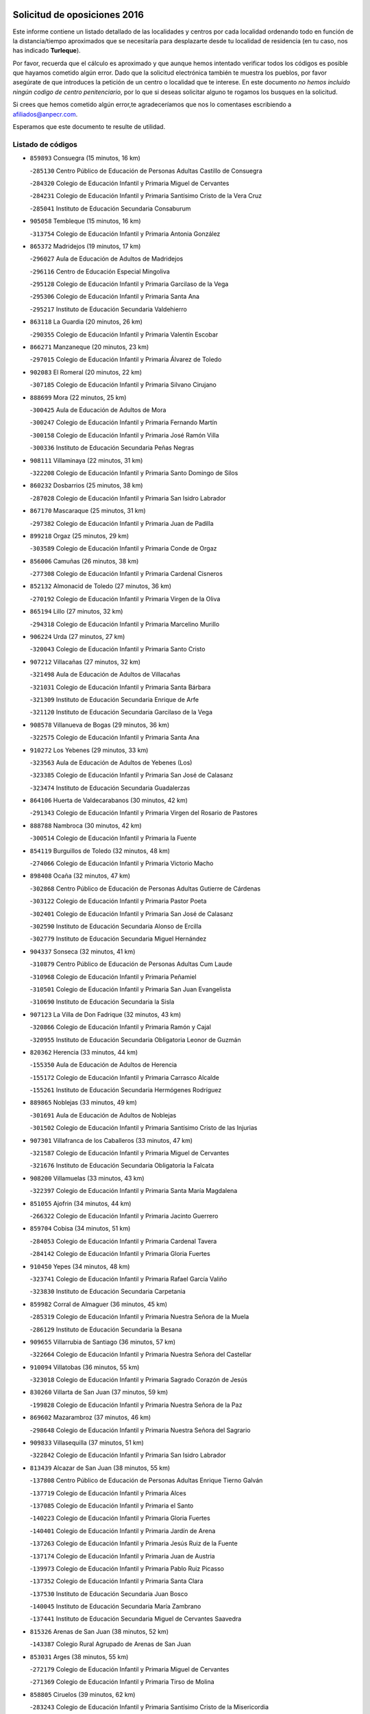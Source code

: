 

.. image:: logo.png
   :align: center

Solicitud de oposiciones 2016
======================================================

  
  
Este informe contiene un listado detallado de las localidades y centros por cada
localidad ordenando todo en función de la distancia/tiempo aproximados que se
necesitaría para desplazarte desde tu localidad de residencia (en tu caso,
nos has indicado **Turleque**).

Por favor, recuerda que el cálculo es aproximado y que aunque hemos
intentado verificar todos los códigos es posible que hayamos cometido algún
error. Dado que la solicitud electrónica también te muestra los pueblos, por
favor asegúrate de que introduces la petición de un centro o localidad que
te interese. En este documento
*no hemos incluido ningún codigo de centro penitenciario*, por lo que si deseas
solicitar alguno te rogamos los busques en la solicitud.

Si crees que hemos cometido algún error,te agradeceríamos que nos lo comentases
escribiendo a afiliados@anpecr.com.

Esperamos que este documento te resulte de utilidad.



Listado de códigos
-------------------


- ``859893`` Consuegra  (15 minutos, 16 km)

  -``285130`` Centro Público de Educación de Personas Adultas Castillo de Consuegra
    

  -``284320`` Colegio de Educación Infantil y Primaria Miguel de Cervantes
    

  -``284231`` Colegio de Educación Infantil y Primaria Santísimo Cristo de la Vera Cruz
    

  -``285041`` Instituto de Educación Secundaria Consaburum
    

- ``905058`` Tembleque  (15 minutos, 16 km)

  -``313754`` Colegio de Educación Infantil y Primaria Antonia González
    

- ``865372`` Madridejos  (19 minutos, 17 km)

  -``296027`` Aula de Educación de Adultos de Madridejos
    

  -``296116`` Centro de Educación Especial Mingoliva
    

  -``295128`` Colegio de Educación Infantil y Primaria Garcilaso de la Vega
    

  -``295306`` Colegio de Educación Infantil y Primaria Santa Ana
    

  -``295217`` Instituto de Educación Secundaria Valdehierro
    

- ``863118`` La Guardia  (20 minutos, 26 km)

  -``290355`` Colegio de Educación Infantil y Primaria Valentín Escobar
    

- ``866271`` Manzaneque  (20 minutos, 23 km)

  -``297015`` Colegio de Educación Infantil y Primaria Álvarez de Toledo
    

- ``902083`` El Romeral  (20 minutos, 22 km)

  -``307185`` Colegio de Educación Infantil y Primaria Silvano Cirujano
    

- ``888699`` Mora  (22 minutos, 25 km)

  -``300425`` Aula de Educación de Adultos de Mora
    

  -``300247`` Colegio de Educación Infantil y Primaria Fernando Martín
    

  -``300158`` Colegio de Educación Infantil y Primaria José Ramón Villa
    

  -``300336`` Instituto de Educación Secundaria Peñas Negras
    

- ``908111`` Villaminaya  (22 minutos, 31 km)

  -``322208`` Colegio de Educación Infantil y Primaria Santo Domingo de Silos
    

- ``860232`` Dosbarrios  (25 minutos, 38 km)

  -``287028`` Colegio de Educación Infantil y Primaria San Isidro Labrador
    

- ``867170`` Mascaraque  (25 minutos, 31 km)

  -``297382`` Colegio de Educación Infantil y Primaria Juan de Padilla
    

- ``899218`` Orgaz  (25 minutos, 29 km)

  -``303589`` Colegio de Educación Infantil y Primaria Conde de Orgaz
    

- ``856006`` Camuñas  (26 minutos, 38 km)

  -``277308`` Colegio de Educación Infantil y Primaria Cardenal Cisneros
    

- ``852132`` Almonacid de Toledo  (27 minutos, 36 km)

  -``270192`` Colegio de Educación Infantil y Primaria Virgen de la Oliva
    

- ``865194`` Lillo  (27 minutos, 32 km)

  -``294318`` Colegio de Educación Infantil y Primaria Marcelino Murillo
    

- ``906224`` Urda  (27 minutos, 27 km)

  -``320043`` Colegio de Educación Infantil y Primaria Santo Cristo
    

- ``907212`` Villacañas  (27 minutos, 32 km)

  -``321498`` Aula de Educación de Adultos de Villacañas
    

  -``321031`` Colegio de Educación Infantil y Primaria Santa Bárbara
    

  -``321309`` Instituto de Educación Secundaria Enrique de Arfe
    

  -``321120`` Instituto de Educación Secundaria Garcilaso de la Vega
    

- ``908578`` Villanueva de Bogas  (29 minutos, 36 km)

  -``322575`` Colegio de Educación Infantil y Primaria Santa Ana
    

- ``910272`` Los Yebenes  (29 minutos, 33 km)

  -``323563`` Aula de Educación de Adultos de Yebenes (Los)
    

  -``323385`` Colegio de Educación Infantil y Primaria San José de Calasanz
    

  -``323474`` Instituto de Educación Secundaria Guadalerzas
    

- ``864106`` Huerta de Valdecarabanos  (30 minutos, 42 km)

  -``291343`` Colegio de Educación Infantil y Primaria Virgen del Rosario de Pastores
    

- ``888788`` Nambroca  (30 minutos, 42 km)

  -``300514`` Colegio de Educación Infantil y Primaria la Fuente
    

- ``854119`` Burguillos de Toledo  (32 minutos, 48 km)

  -``274066`` Colegio de Educación Infantil y Primaria Victorio Macho
    

- ``898408`` Ocaña  (32 minutos, 47 km)

  -``302868`` Centro Público de Educación de Personas Adultas Gutierre de Cárdenas
    

  -``303122`` Colegio de Educación Infantil y Primaria Pastor Poeta
    

  -``302401`` Colegio de Educación Infantil y Primaria San José de Calasanz
    

  -``302590`` Instituto de Educación Secundaria Alonso de Ercilla
    

  -``302779`` Instituto de Educación Secundaria Miguel Hernández
    

- ``904337`` Sonseca  (32 minutos, 41 km)

  -``310879`` Centro Público de Educación de Personas Adultas Cum Laude
    

  -``310968`` Colegio de Educación Infantil y Primaria Peñamiel
    

  -``310501`` Colegio de Educación Infantil y Primaria San Juan Evangelista
    

  -``310690`` Instituto de Educación Secundaria la Sisla
    

- ``907123`` La Villa de Don Fadrique  (32 minutos, 43 km)

  -``320866`` Colegio de Educación Infantil y Primaria Ramón y Cajal
    

  -``320955`` Instituto de Educación Secundaria Obligatoria Leonor de Guzmán
    

- ``820362`` Herencia  (33 minutos, 44 km)

  -``155350`` Aula de Educación de Adultos de Herencia
    

  -``155172`` Colegio de Educación Infantil y Primaria Carrasco Alcalde
    

  -``155261`` Instituto de Educación Secundaria Hermógenes Rodríguez
    

- ``889865`` Noblejas  (33 minutos, 49 km)

  -``301691`` Aula de Educación de Adultos de Noblejas
    

  -``301502`` Colegio de Educación Infantil y Primaria Santísimo Cristo de las Injurias
    

- ``907301`` Villafranca de los Caballeros  (33 minutos, 47 km)

  -``321587`` Colegio de Educación Infantil y Primaria Miguel de Cervantes
    

  -``321676`` Instituto de Educación Secundaria Obligatoria la Falcata
    

- ``908200`` Villamuelas  (33 minutos, 43 km)

  -``322397`` Colegio de Educación Infantil y Primaria Santa María Magdalena
    

- ``851055`` Ajofrin  (34 minutos, 44 km)

  -``266322`` Colegio de Educación Infantil y Primaria Jacinto Guerrero
    

- ``859704`` Cobisa  (34 minutos, 51 km)

  -``284053`` Colegio de Educación Infantil y Primaria Cardenal Tavera
    

  -``284142`` Colegio de Educación Infantil y Primaria Gloria Fuertes
    

- ``910450`` Yepes  (34 minutos, 48 km)

  -``323741`` Colegio de Educación Infantil y Primaria Rafael García Valiño
    

  -``323830`` Instituto de Educación Secundaria Carpetania
    

- ``859982`` Corral de Almaguer  (36 minutos, 45 km)

  -``285319`` Colegio de Educación Infantil y Primaria Nuestra Señora de la Muela
    

  -``286129`` Instituto de Educación Secundaria la Besana
    

- ``909655`` Villarrubia de Santiago  (36 minutos, 57 km)

  -``322664`` Colegio de Educación Infantil y Primaria Nuestra Señora del Castellar
    

- ``910094`` Villatobas  (36 minutos, 55 km)

  -``323018`` Colegio de Educación Infantil y Primaria Sagrado Corazón de Jesús
    

- ``830260`` Villarta de San Juan  (37 minutos, 59 km)

  -``199828`` Colegio de Educación Infantil y Primaria Nuestra Señora de la Paz
    

- ``869602`` Mazarambroz  (37 minutos, 46 km)

  -``298648`` Colegio de Educación Infantil y Primaria Nuestra Señora del Sagrario
    

- ``909833`` Villasequilla  (37 minutos, 51 km)

  -``322842`` Colegio de Educación Infantil y Primaria San Isidro Labrador
    

- ``813439`` Alcazar de San Juan  (38 minutos, 55 km)

  -``137808`` Centro Público de Educación de Personas Adultas Enrique Tierno Galván
    

  -``137719`` Colegio de Educación Infantil y Primaria Alces
    

  -``137085`` Colegio de Educación Infantil y Primaria el Santo
    

  -``140223`` Colegio de Educación Infantil y Primaria Gloria Fuertes
    

  -``140401`` Colegio de Educación Infantil y Primaria Jardín de Arena
    

  -``137263`` Colegio de Educación Infantil y Primaria Jesús Ruiz de la Fuente
    

  -``137174`` Colegio de Educación Infantil y Primaria Juan de Austria
    

  -``139973`` Colegio de Educación Infantil y Primaria Pablo Ruiz Picasso
    

  -``137352`` Colegio de Educación Infantil y Primaria Santa Clara
    

  -``137530`` Instituto de Educación Secundaria Juan Bosco
    

  -``140045`` Instituto de Educación Secundaria María Zambrano
    

  -``137441`` Instituto de Educación Secundaria Miguel de Cervantes Saavedra
    

- ``815326`` Arenas de San Juan  (38 minutos, 52 km)

  -``143387`` Colegio Rural Agrupado de Arenas de San Juan
    

- ``853031`` Arges  (38 minutos, 55 km)

  -``272179`` Colegio de Educación Infantil y Primaria Miguel de Cervantes
    

  -``271369`` Colegio de Educación Infantil y Primaria Tirso de Molina
    

- ``858805`` Ciruelos  (39 minutos, 62 km)

  -``283243`` Colegio de Educación Infantil y Primaria Santísimo Cristo de la Misericordia
    

- ``867081`` Marjaliza  (39 minutos, 47 km)

  -``297293`` Colegio de Educación Infantil y Primaria San Juan
    

- ``899129`` Ontigola  (40 minutos, 58 km)

  -``303300`` Colegio de Educación Infantil y Primaria Virgen del Rosario
    

- ``899763`` Las Perdices  (40 minutos, 60 km)

  -``304399`` Colegio de Educación Infantil y Primaria Pintor Tomás Camarero
    

- ``900196`` La Puebla de Almoradiel  (40 minutos, 52 km)

  -``305109`` Aula de Educación de Adultos de Puebla de Almoradiel (La)
    

  -``304755`` Colegio de Educación Infantil y Primaria Ramón y Cajal
    

  -``304844`` Instituto de Educación Secundaria Aldonza Lorenzo
    

- ``905236`` Toledo  (40 minutos, 56 km)

  -``317083`` Centro de Educación Especial Ciudad de Toledo
    

  -``315730`` Centro Público de Educación de Personas Adultas Gustavo Adolfo Bécquer
    

  -``317172`` Centro Público de Educación de Personas Adultas Polígono
    

  -``315007`` Colegio de Educación Infantil y Primaria Alfonso Vi
    

  -``314108`` Colegio de Educación Infantil y Primaria Ángel del Alcázar
    

  -``316540`` Colegio de Educación Infantil y Primaria Ciudad de Aquisgrán
    

  -``315463`` Colegio de Educación Infantil y Primaria Ciudad de Nara
    

  -``316273`` Colegio de Educación Infantil y Primaria Escultor Alberto Sánchez
    

  -``317539`` Colegio de Educación Infantil y Primaria Europa
    

  -``314297`` Colegio de Educación Infantil y Primaria Fábrica de Armas
    

  -``315285`` Colegio de Educación Infantil y Primaria Garcilaso de la Vega
    

  -``315374`` Colegio de Educación Infantil y Primaria Gómez Manrique
    

  -``316362`` Colegio de Educación Infantil y Primaria Gregorio Marañón
    

  -``314742`` Colegio de Educación Infantil y Primaria Jaime de Foxa
    

  -``316095`` Colegio de Educación Infantil y Primaria Juan de Padilla
    

  -``314019`` Colegio de Educación Infantil y Primaria la Candelaria
    

  -``315552`` Colegio de Educación Infantil y Primaria San Lucas y María
    

  -``314386`` Colegio de Educación Infantil y Primaria Santa Teresa
    

  -``317628`` Colegio de Educación Infantil y Primaria Valparaíso
    

  -``315196`` Instituto de Educación Secundaria Alfonso X el Sabio
    

  -``314653`` Instituto de Educación Secundaria Azarquiel
    

  -``316818`` Instituto de Educación Secundaria Carlos III
    

  -``314564`` Instituto de Educación Secundaria el Greco
    

  -``315641`` Instituto de Educación Secundaria Juanelo Turriano
    

  -``317261`` Instituto de Educación Secundaria María Pacheco
    

  -``317350`` Instituto de Educación Secundaria Obligatoria Princesa Galiana
    

  -``316451`` Instituto de Educación Secundaria Sefarad
    

  -``314475`` Instituto de Educación Secundaria Universidad Laboral
    

- ``905325`` La Torre de Esteban Hambran  (40 minutos, 56 km)

  -``317717`` Colegio de Educación Infantil y Primaria Juan Aguado
    

- ``865005`` Layos  (41 minutos, 58 km)

  -``294229`` Colegio de Educación Infantil y Primaria María Magdalena
    

- ``821172`` Llanos del Caudillo  (42 minutos, 65 km)

  -``156071`` Colegio de Educación Infantil y Primaria el Oasis
    

- ``863029`` Guadamur  (42 minutos, 62 km)

  -``290266`` Colegio de Educación Infantil y Primaria Nuestra Señora de la Natividad
    

- ``898597`` Olias del Rey  (42 minutos, 63 km)

  -``303211`` Colegio de Educación Infantil y Primaria Pedro Melendo García
    

- ``901095`` Quero  (42 minutos, 54 km)

  -``305832`` Colegio de Educación Infantil y Primaria Santiago Cabañas
    

- ``817035`` Campo de Criptana  (44 minutos, 64 km)

  -``146807`` Aula de Educación de Adultos de Campo de Criptana
    

  -``146629`` Colegio de Educación Infantil y Primaria Domingo Miras
    

  -``146351`` Colegio de Educación Infantil y Primaria Sagrado Corazón
    

  -``146262`` Colegio de Educación Infantil y Primaria Virgen de Criptana
    

  -``146173`` Colegio de Educación Infantil y Primaria Virgen de la Paz
    

  -``146440`` Instituto de Educación Secundaria Isabel Perillán y Quirós
    

- ``820184`` Fuente el Fresno  (44 minutos, 51 km)

  -``154818`` Colegio de Educación Infantil y Primaria Miguel Delibes
    

- ``899852`` Polan  (44 minutos, 64 km)

  -``304577`` Aula de Educación de Adultos de Polan
    

  -``304488`` Colegio de Educación Infantil y Primaria José María Corcuera
    

- ``909744`` Villaseca de la Sagra  (44 minutos, 70 km)

  -``322753`` Colegio de Educación Infantil y Primaria Virgen de las Angustias
    

- ``911171`` Yunclillos  (44 minutos, 72 km)

  -``324195`` Colegio de Educación Infantil y Primaria Nuestra Señora de la Salud
    

- ``818023`` Cinco Casas  (45 minutos, 67 km)

  -``147617`` Colegio Rural Agrupado Alciares
    

- ``853309`` Bargas  (45 minutos, 63 km)

  -``272357`` Colegio de Educación Infantil y Primaria Santísimo Cristo de la Sala
    

  -``273078`` Instituto de Educación Secundaria Julio Verne
    

- ``854486`` Cabezamesada  (45 minutos, 54 km)

  -``274333`` Colegio de Educación Infantil y Primaria Alonso de Cárdenas
    

- ``903071`` Santa Cruz de la Zarza  (45 minutos, 74 km)

  -``307630`` Colegio de Educación Infantil y Primaria Eduardo Palomo Rodríguez
    

  -``307819`` Instituto de Educación Secundaria Obligatoria Velsinia
    

- ``904248`` Seseña Nuevo  (45 minutos, 72 km)

  -``310323`` Centro Público de Educación de Personas Adultas de Seseña Nuevo
    

  -``310412`` Colegio de Educación Infantil y Primaria el Quiñón
    

  -``310145`` Colegio de Educación Infantil y Primaria Fernando de Rojas
    

  -``310234`` Colegio de Educación Infantil y Primaria Gloria Fuertes
    

- ``830171`` Villarrubia de los Ojos  (46 minutos, 66 km)

  -``199739`` Aula de Educación de Adultos de Villarrubia de los Ojos
    

  -``198740`` Colegio de Educación Infantil y Primaria Rufino Blanco
    

  -``199461`` Colegio de Educación Infantil y Primaria Virgen de la Sierra
    

  -``199550`` Instituto de Educación Secundaria Guadiana
    

- ``854397`` Cabañas de la Sagra  (46 minutos, 71 km)

  -``274244`` Colegio de Educación Infantil y Primaria San Isidro Labrador
    

- ``886980`` Mocejon  (46 minutos, 67 km)

  -``300069`` Aula de Educación de Adultos de Mocejon
    

  -``299903`` Colegio de Educación Infantil y Primaria Miguel de Cervantes
    

- ``911082`` Yuncler  (46 minutos, 77 km)

  -``324006`` Colegio de Educación Infantil y Primaria Remigio Laín
    

- ``866093`` Magan  (47 minutos, 69 km)

  -``296205`` Colegio de Educación Infantil y Primaria Santa Marina
    

- ``879967`` Miguel Esteban  (47 minutos, 62 km)

  -``299725`` Colegio de Educación Infantil y Primaria Cervantes
    

  -``299814`` Instituto de Educación Secundaria Obligatoria Juan Patiño Torres
    

- ``852310`` Añover de Tajo  (48 minutos, 74 km)

  -``270370`` Colegio de Educación Infantil y Primaria Conde de Mayalde
    

  -``271091`` Instituto de Educación Secundaria San Blas
    

- ``900552`` Pulgar  (48 minutos, 59 km)

  -``305743`` Colegio de Educación Infantil y Primaria Nuestra Señora de la Blanca
    

- ``904159`` Seseña  (48 minutos, 76 km)

  -``308440`` Colegio de Educación Infantil y Primaria Gabriel Uriarte
    

  -``310056`` Colegio de Educación Infantil y Primaria Juan Carlos I
    

  -``308807`` Colegio de Educación Infantil y Primaria Sisius
    

  -``308718`` Instituto de Educación Secundaria las Salinas
    

  -``308629`` Instituto de Educación Secundaria Margarita Salas
    

- ``907490`` Villaluenga de la Sagra  (48 minutos, 76 km)

  -``321765`` Colegio de Educación Infantil y Primaria Juan Palarea
    

  -``321854`` Instituto de Educación Secundaria Castillo del Águila
    

- ``908022`` Villamiel de Toledo  (48 minutos, 72 km)

  -``322119`` Colegio de Educación Infantil y Primaria Nuestra Señora de la Redonda
    

- ``851233`` Albarreal de Tajo  (49 minutos, 75 km)

  -``267132`` Colegio de Educación Infantil y Primaria Benjamín Escalonilla
    

- ``860054`` Cuerva  (49 minutos, 62 km)

  -``286218`` Colegio de Educación Infantil y Primaria Soledad Alonso Dorado
    

- ``908489`` Villanueva de Alcardete  (49 minutos, 64 km)

  -``322486`` Colegio de Educación Infantil y Primaria Nuestra Señora de la Piedad
    

- ``853587`` Borox  (50 minutos, 74 km)

  -``273345`` Colegio de Educación Infantil y Primaria Nuestra Señora de la Salud
    

- ``855474`` Camarenilla  (50 minutos, 75 km)

  -``277030`` Colegio de Educación Infantil y Primaria Nuestra Señora del Rosario
    

- ``889954`` Noez  (50 minutos, 72 km)

  -``301780`` Colegio de Educación Infantil y Primaria Santísimo Cristo de la Salud
    

- ``901184`` Quintanar de la Orden  (50 minutos, 61 km)

  -``306375`` Centro Público de Educación de Personas Adultas Luis Vives
    

  -``306464`` Colegio de Educación Infantil y Primaria Antonio Machado
    

  -``306008`` Colegio de Educación Infantil y Primaria Cristóbal Colón
    

  -``306286`` Instituto de Educación Secundaria Alonso Quijano
    

  -``306197`` Instituto de Educación Secundaria Infante Don Fadrique
    

- ``911260`` Yuncos  (50 minutos, 82 km)

  -``324462`` Colegio de Educación Infantil y Primaria Guillermo Plaza
    

  -``324284`` Colegio de Educación Infantil y Primaria Nuestra Señora del Consuelo
    

  -``324551`` Colegio de Educación Infantil y Primaria Villa de Yuncos
    

  -``324373`` Instituto de Educación Secundaria la Cañuela
    

- ``821539`` Manzanares  (51 minutos, 77 km)

  -``157426`` Centro Público de Educación de Personas Adultas San Blas
    

  -``156894`` Colegio de Educación Infantil y Primaria Altagracia
    

  -``156705`` Colegio de Educación Infantil y Primaria Divina Pastora
    

  -``157515`` Colegio de Educación Infantil y Primaria Enrique Tierno Galván
    

  -``157337`` Colegio de Educación Infantil y Primaria la Candelaria
    

  -``157248`` Instituto de Educación Secundaria Azuer
    

  -``157159`` Instituto de Educación Secundaria Pedro Álvarez Sotomayor
    

- ``901540`` Rielves  (51 minutos, 74 km)

  -``307096`` Colegio de Educación Infantil y Primaria Maximina Felisa Gómez Aguero
    

- ``901451`` Recas  (52 minutos, 77 km)

  -``306731`` Colegio de Educación Infantil y Primaria Cesar Cabañas Caballero
    

  -``306820`` Instituto de Educación Secundaria Arcipreste de Canales
    

- ``905147`` El Toboso  (52 minutos, 69 km)

  -``313843`` Colegio de Educación Infantil y Primaria Miguel de Cervantes
    

- ``905503`` Totanes  (52 minutos, 77 km)

  -``318527`` Colegio de Educación Infantil y Primaria Inmaculada Concepción
    

- ``906591`` Las Ventas con Peña Aguilera  (52 minutos, 68 km)

  -``320688`` Colegio de Educación Infantil y Primaria Nuestra Señora del Águila
    

- ``821350`` Malagon  (53 minutos, 62 km)

  -``156616`` Aula de Educación de Adultos de Malagon
    

  -``156349`` Colegio de Educación Infantil y Primaria Cañada Real
    

  -``156438`` Colegio de Educación Infantil y Primaria Santa Teresa
    

  -``156527`` Instituto de Educación Secundaria Estados del Duque
    

- ``834134`` Horcajo de Santiago  (53 minutos, 63 km)

  -``221312`` Aula de Educación de Adultos de Horcajo de Santiago
    

  -``221223`` Colegio de Educación Infantil y Primaria José Montalvo
    

  -``221401`` Instituto de Educación Secundaria Orden de Santiago
    

- ``853120`` Barcience  (53 minutos, 80 km)

  -``272268`` Colegio de Educación Infantil y Primaria Santa María la Blanca
    

- ``859615`` Cobeja  (53 minutos, 83 km)

  -``283332`` Colegio de Educación Infantil y Primaria San Juan Bautista
    

- ``864017`` Huecas  (53 minutos, 78 km)

  -``291254`` Colegio de Educación Infantil y Primaria Gregorio Marañón
    

- ``865283`` Lominchar  (53 minutos, 83 km)

  -``295039`` Colegio de Educación Infantil y Primaria Ramón y Cajal
    

- ``898319`` Numancia de la Sagra  (53 minutos, 84 km)

  -``302223`` Colegio de Educación Infantil y Primaria Santísimo Cristo de la Misericordia
    

  -``302312`` Instituto de Educación Secundaria Profesor Emilio Lledó
    

- ``852599`` Arcicollar  (54 minutos, 81 km)

  -``271180`` Colegio de Educación Infantil y Primaria San Blas
    

- ``862030`` Galvez  (54 minutos, 78 km)

  -``289827`` Colegio de Educación Infantil y Primaria San Juan de la Cruz
    

  -``289916`` Instituto de Educación Secundaria Montes de Toledo
    

- ``905414`` Torrijos  (54 minutos, 83 km)

  -``318349`` Centro Público de Educación de Personas Adultas Teresa Enríquez
    

  -``318438`` Colegio de Educación Infantil y Primaria Lazarillo de Tormes
    

  -``317806`` Colegio de Educación Infantil y Primaria Villa de Torrijos
    

  -``318071`` Instituto de Educación Secundaria Alonso de Covarrubias
    

  -``318160`` Instituto de Educación Secundaria Juan de Padilla
    

- ``910361`` Yeles  (54 minutos, 90 km)

  -``323652`` Colegio de Educación Infantil y Primaria San Antonio
    

- ``815415`` Argamasilla de Alba  (55 minutos, 81 km)

  -``143743`` Aula de Educación de Adultos de Argamasilla de Alba
    

  -``143654`` Colegio de Educación Infantil y Primaria Azorín
    

  -``143476`` Colegio de Educación Infantil y Primaria Divino Maestro
    

  -``143565`` Colegio de Educación Infantil y Primaria Nuestra Señora de Peñarroya
    

  -``143832`` Instituto de Educación Secundaria Vicente Cano
    

- ``818201`` Consolacion  (55 minutos, 89 km)

  -``153007`` Colegio de Educación Infantil y Primaria Virgen de Consolación
    

- ``826490`` Tomelloso  (55 minutos, 84 km)

  -``188753`` Centro de Educación Especial Ponce de León
    

  -``189652`` Centro Público de Educación de Personas Adultas Simienza
    

  -``189563`` Colegio de Educación Infantil y Primaria Almirante Topete
    

  -``186221`` Colegio de Educación Infantil y Primaria Carmelo Cortés
    

  -``186310`` Colegio de Educación Infantil y Primaria Doña Crisanta
    

  -``188575`` Colegio de Educación Infantil y Primaria Embajadores
    

  -``190369`` Colegio de Educación Infantil y Primaria Felix Grande
    

  -``187031`` Colegio de Educación Infantil y Primaria José Antonio
    

  -``186132`` Colegio de Educación Infantil y Primaria José María del Moral
    

  -``186043`` Colegio de Educación Infantil y Primaria Miguel de Cervantes
    

  -``188842`` Colegio de Educación Infantil y Primaria San Antonio
    

  -``188664`` Colegio de Educación Infantil y Primaria San Isidro
    

  -``188486`` Colegio de Educación Infantil y Primaria San José de Calasanz
    

  -``190091`` Colegio de Educación Infantil y Primaria Virgen de las Viñas
    

  -``189830`` Instituto de Educación Secundaria Airén
    

  -``190180`` Instituto de Educación Secundaria Alto Guadiana
    

  -``187120`` Instituto de Educación Secundaria Eladio Cabañero
    

  -``187309`` Instituto de Educación Secundaria Francisco García Pavón
    

- ``838731`` Tarancon  (55 minutos, 91 km)

  -``227173`` Centro Público de Educación de Personas Adultas Altomira
    

  -``227084`` Colegio de Educación Infantil y Primaria Duque de Riánsares
    

  -``227262`` Colegio de Educación Infantil y Primaria Gloria Fuertes
    

  -``227351`` Instituto de Educación Secundaria la Hontanilla
    

- ``851144`` Alameda de la Sagra  (55 minutos, 78 km)

  -``267043`` Colegio de Educación Infantil y Primaria Nuestra Señora de la Asunción
    

- ``854208`` Burujon  (55 minutos, 83 km)

  -``274155`` Colegio de Educación Infantil y Primaria Juan XXIII
    

- ``861131`` Esquivias  (55 minutos, 83 km)

  -``288650`` Colegio de Educación Infantil y Primaria Catalina de Palacios
    

  -``288472`` Colegio de Educación Infantil y Primaria Miguel de Cervantes
    

  -``288561`` Instituto de Educación Secundaria Alonso Quijada
    

- ``879789`` Menasalbas  (55 minutos, 69 km)

  -``299458`` Colegio de Educación Infantil y Primaria Nuestra Señora de Fátima
    

- ``822071`` Membrilla  (56 minutos, 81 km)

  -``157882`` Aula de Educación de Adultos de Membrilla
    

  -``157793`` Colegio de Educación Infantil y Primaria San José de Calasanz
    

  -``157604`` Colegio de Educación Infantil y Primaria Virgen del Espino
    

  -``159958`` Instituto de Educación Secundaria Marmaria
    

- ``841068`` Villamayor de Santiago  (56 minutos, 75 km)

  -``230400`` Aula de Educación de Adultos de Villamayor de Santiago
    

  -``230311`` Colegio de Educación Infantil y Primaria Gúzquez
    

  -``230689`` Instituto de Educación Secundaria Obligatoria Ítaca
    

- ``903438`` Santo Domingo-Caudilla  (56 minutos, 88 km)

  -``308262`` Colegio de Educación Infantil y Primaria Santa Ana
    

- ``822527`` Pedro Muñoz  (57 minutos, 79 km)

  -``164082`` Aula de Educación de Adultos de Pedro Muñoz
    

  -``164171`` Colegio de Educación Infantil y Primaria Hospitalillo
    

  -``163272`` Colegio de Educación Infantil y Primaria Maestro Juan de Ávila
    

  -``163094`` Colegio de Educación Infantil y Primaria María Luisa Cañas
    

  -``163183`` Colegio de Educación Infantil y Primaria Nuestra Señora de los Ángeles
    

  -``163361`` Instituto de Educación Secundaria Isabel Martínez Buendía
    

- ``861220`` Fuensalida  (57 minutos, 83 km)

  -``289649`` Aula de Educación de Adultos de Fuensalida
    

  -``289738`` Colegio de Educación Infantil y Primaria Condes de Fuensalida
    

  -``288839`` Colegio de Educación Infantil y Primaria Tomás Romojaro
    

  -``289460`` Instituto de Educación Secundaria Aldebarán
    

- ``862308`` Gerindote  (57 minutos, 86 km)

  -``290177`` Colegio de Educación Infantil y Primaria San José
    

- ``819745`` Daimiel  (58 minutos, 74 km)

  -``154273`` Centro Público de Educación de Personas Adultas Miguel de Cervantes
    

  -``154362`` Colegio de Educación Infantil y Primaria Albuera
    

  -``154184`` Colegio de Educación Infantil y Primaria Calatrava
    

  -``153552`` Colegio de Educación Infantil y Primaria Infante Don Felipe
    

  -``153641`` Colegio de Educación Infantil y Primaria la Espinosa
    

  -``153463`` Colegio de Educación Infantil y Primaria San Isidro
    

  -``154095`` Instituto de Educación Secundaria Juan D&#39;Opazo
    

  -``153730`` Instituto de Educación Secundaria Ojos del Guadiana
    

- ``835300`` Mota del Cuervo  (58 minutos, 78 km)

  -``223666`` Aula de Educación de Adultos de Mota del Cuervo
    

  -``223844`` Colegio de Educación Infantil y Primaria Santa Rita
    

  -``223577`` Colegio de Educación Infantil y Primaria Virgen de Manjavacas
    

  -``223755`` Instituto de Educación Secundaria Julián Zarco
    

- ``855385`` Camarena  (58 minutos, 84 km)

  -``276131`` Colegio de Educación Infantil y Primaria Alonso Rodríguez
    

  -``276042`` Colegio de Educación Infantil y Primaria María del Mar
    

  -``276220`` Instituto de Educación Secundaria Blas de Prado
    

- ``864295`` Illescas  (58 minutos, 90 km)

  -``292331`` Centro Público de Educación de Personas Adultas Pedro Gumiel
    

  -``293230`` Colegio de Educación Infantil y Primaria Clara Campoamor
    

  -``293141`` Colegio de Educación Infantil y Primaria Ilarcuris
    

  -``292242`` Colegio de Educación Infantil y Primaria la Constitución
    

  -``292064`` Colegio de Educación Infantil y Primaria Martín Chico
    

  -``293052`` Instituto de Educación Secundaria Condestable Álvaro de Luna
    

  -``292153`` Instituto de Educación Secundaria Juan de Padilla
    

- ``900285`` La Puebla de Montalban  (58 minutos, 85 km)

  -``305476`` Aula de Educación de Adultos de Puebla de Montalban (La)
    

  -``305298`` Colegio de Educación Infantil y Primaria Fernando de Rojas
    

  -``305387`` Instituto de Educación Secundaria Juan de Lucena
    

- ``903527`` El Señorio de Illescas  (58 minutos, 90 km)

  -``308351`` Colegio de Educación Infantil y Primaria el Greco
    

- ``826212`` La Solana  (59 minutos, 91 km)

  -``184245`` Colegio de Educación Infantil y Primaria el Humilladero
    

  -``184067`` Colegio de Educación Infantil y Primaria el Santo
    

  -``185233`` Colegio de Educación Infantil y Primaria Federico Romero
    

  -``184334`` Colegio de Educación Infantil y Primaria Javier Paulino Pérez
    

  -``185055`` Colegio de Educación Infantil y Primaria la Moheda
    

  -``183346`` Colegio de Educación Infantil y Primaria Romero Peña
    

  -``183257`` Colegio de Educación Infantil y Primaria Sagrado Corazón
    

  -``185144`` Instituto de Educación Secundaria Clara Campoamor
    

  -``184156`` Instituto de Educación Secundaria Modesto Navarro
    

- ``833324`` Fuente de Pedro Naharro  (59 minutos, 72 km)

  -``220780`` Colegio Rural Agrupado Retama
    

- ``851411`` Alcabon  (59 minutos, 91 km)

  -``267310`` Colegio de Educación Infantil y Primaria Nuestra Señora de la Aurora
    

- ``857450`` Cedillo del Condado  (59 minutos, 88 km)

  -``282344`` Colegio de Educación Infantil y Primaria Nuestra Señora de la Natividad
    

- ``898130`` Noves  (59 minutos, 89 km)

  -``302134`` Colegio de Educación Infantil y Primaria Nuestra Señora de la Monjia
    

- ``899496`` Palomeque  (59 minutos, 88 km)

  -``303856`` Colegio de Educación Infantil y Primaria San Juan Bautista
    

- ``899585`` Pantoja  (59 minutos, 88 km)

  -``304021`` Colegio de Educación Infantil y Primaria Marqueses de Manzanedo
    

- ``910183`` El Viso de San Juan  (59 minutos, 90 km)

  -``323107`` Colegio de Educación Infantil y Primaria Fernando de Alarcón
    

  -``323296`` Colegio de Educación Infantil y Primaria Miguel Delibes
    

- ``861042`` Escalonilla  (1h, 90 km)

  -``287395`` Colegio de Educación Infantil y Primaria Sagrados Corazones
    

- ``906135`` Ugena  (1h, 93 km)

  -``318705`` Colegio de Educación Infantil y Primaria Miguel de Cervantes
    

  -``318894`` Colegio de Educación Infantil y Primaria Tres Torres
    

- ``827111`` Torralba de Calatrava  (1h 1min, 88 km)

  -``191268`` Colegio de Educación Infantil y Primaria Cristo del Consuelo
    

- ``858716`` Chozas de Canales  (1h 1min, 89 km)

  -``283154`` Colegio de Educación Infantil y Primaria Santa María Magdalena
    

- ``900007`` Portillo de Toledo  (1h 1min, 85 km)

  -``304666`` Colegio de Educación Infantil y Primaria Conde de Ruiseñada
    

- ``856373`` Carranque  (1h 2min, 101 km)

  -``280279`` Colegio de Educación Infantil y Primaria Guadarrama
    

  -``281089`` Colegio de Educación Infantil y Primaria Villa de Materno
    

  -``280368`` Instituto de Educación Secundaria Libertad
    

- ``866360`` Maqueda  (1h 2min, 95 km)

  -``297104`` Colegio de Educación Infantil y Primaria Don Álvaro de Luna
    

- ``907034`` Las Ventas de Retamosa  (1h 2min, 91 km)

  -``320777`` Colegio de Educación Infantil y Primaria Santiago Paniego
    

- ``837298`` Saelices  (1h 3min, 109 km)

  -``226185`` Colegio Rural Agrupado Segóbriga
    

- ``856284`` El Carpio de Tajo  (1h 3min, 93 km)

  -``280090`` Colegio de Educación Infantil y Primaria Nuestra Señora de Ronda
    

- ``902172`` San Martin de Montalban  (1h 3min, 92 km)

  -``307274`` Colegio de Educación Infantil y Primaria Santísimo Cristo de la Luz
    

- ``903349`` Santa Olalla  (1h 3min, 99 km)

  -``308173`` Colegio de Educación Infantil y Primaria Nuestra Señora de la Piedad
    

- ``828655`` Valdepeñas  (1h 4min, 106 km)

  -``195131`` Centro de Educación Especial María Luisa Navarro Margati
    

  -``194232`` Centro Público de Educación de Personas Adultas Francisco de Quevedo
    

  -``192256`` Colegio de Educación Infantil y Primaria Jesús Baeza
    

  -``193066`` Colegio de Educación Infantil y Primaria Jesús Castillo
    

  -``192345`` Colegio de Educación Infantil y Primaria Lorenzo Medina
    

  -``193155`` Colegio de Educación Infantil y Primaria Lucero
    

  -``193244`` Colegio de Educación Infantil y Primaria Luis Palacios
    

  -``194143`` Colegio de Educación Infantil y Primaria Maestro Juan Alcaide
    

  -``193333`` Instituto de Educación Secundaria Bernardo de Balbuena
    

  -``194321`` Instituto de Educación Secundaria Francisco Nieva
    

  -``194054`` Instituto de Educación Secundaria Gregorio Prieto
    

- ``817124`` Carrion de Calatrava  (1h 5min, 97 km)

  -``147072`` Colegio de Educación Infantil y Primaria Nuestra Señora de la Encarnación
    

- ``825402`` San Carlos del Valle  (1h 5min, 102 km)

  -``180282`` Colegio de Educación Infantil y Primaria San Juan Bosco
    

- ``831259`` Barajas de Melo  (1h 5min, 108 km)

  -``214667`` Colegio Rural Agrupado Fermín Caballero
    

- ``856195`` Carmena  (1h 5min, 96 km)

  -``279929`` Colegio de Educación Infantil y Primaria Cristo de la Cueva
    

- ``901273`` Quismondo  (1h 5min, 103 km)

  -``306553`` Colegio de Educación Infantil y Primaria Pedro Zamorano
    

- ``902350`` San Pablo de los Montes  (1h 5min, 81 km)

  -``307452`` Colegio de Educación Infantil y Primaria Nuestra Señora de Gracia
    

- ``903160`` Santa Cruz del Retamar  (1h 5min, 98 km)

  -``308084`` Colegio de Educación Infantil y Primaria Nuestra Señora de la Paz
    

- ``816225`` Bolaños de Calatrava  (1h 6min, 95 km)

  -``145274`` Aula de Educación de Adultos de Bolaños de Calatrava
    

  -``144731`` Colegio de Educación Infantil y Primaria Arzobispo Calzado
    

  -``144642`` Colegio de Educación Infantil y Primaria Fernando III el Santo
    

  -``145185`` Colegio de Educación Infantil y Primaria Molino de Viento
    

  -``144820`` Colegio de Educación Infantil y Primaria Virgen del Monte
    

  -``145096`` Instituto de Educación Secundaria Berenguela de Castilla
    

- ``857094`` Casarrubios del Monte  (1h 6min, 101 km)

  -``281356`` Colegio de Educación Infantil y Primaria San Juan de Dios
    

- ``906313`` Valmojado  (1h 6min, 103 km)

  -``320310`` Aula de Educación de Adultos de Valmojado
    

  -``320132`` Colegio de Educación Infantil y Primaria Santo Domingo de Guzmán
    

  -``320221`` Instituto de Educación Secundaria Cañada Real
    

- ``826123`` Socuellamos  (1h 7min, 104 km)

  -``183168`` Aula de Educación de Adultos de Socuellamos
    

  -``183079`` Colegio de Educación Infantil y Primaria Carmen Arias
    

  -``182269`` Colegio de Educación Infantil y Primaria el Coso
    

  -``182080`` Colegio de Educación Infantil y Primaria Gerardo Martínez
    

  -``182358`` Instituto de Educación Secundaria Fernando de Mena
    

- ``836110`` El Pedernoso  (1h 7min, 93 km)

  -``224654`` Colegio de Educación Infantil y Primaria Juan Gualberto Avilés
    

- ``832425`` Carrascosa del Campo  (1h 8min, 117 km)

  -``216009`` Aula de Educación de Adultos de Carrascosa del Campo
    

- ``833502`` Los Hinojosos  (1h 8min, 91 km)

  -``221045`` Colegio Rural Agrupado Airén
    

- ``888966`` Navahermosa  (1h 8min, 97 km)

  -``300970`` Centro Público de Educación de Personas Adultas la Raña
    

  -``300792`` Colegio de Educación Infantil y Primaria San Miguel Arcángel
    

  -``300881`` Instituto de Educación Secundaria Obligatoria Manuel de Guzmán
    

- ``822160`` Miguelturra  (1h 9min, 103 km)

  -``161107`` Aula de Educación de Adultos de Miguelturra
    

  -``161018`` Colegio de Educación Infantil y Primaria Benito Pérez Galdós
    

  -``161296`` Colegio de Educación Infantil y Primaria Clara Campoamor
    

  -``160119`` Colegio de Educación Infantil y Primaria el Pradillo
    

  -``160208`` Colegio de Educación Infantil y Primaria Santísimo Cristo de la Misericordia
    

  -``160397`` Instituto de Educación Secundaria Campo de Calatrava
    

- ``856551`` El Casar de Escalona  (1h 9min, 110 km)

  -``281267`` Colegio de Educación Infantil y Primaria Nuestra Señora de Hortum Sancho
    

- ``863396`` Hormigos  (1h 9min, 106 km)

  -``291165`` Colegio de Educación Infantil y Primaria Virgen de la Higuera
    

- ``866182`` Malpica de Tajo  (1h 9min, 103 km)

  -``296394`` Colegio de Educación Infantil y Primaria Fulgencio Sánchez Cabezudo
    

- ``867359`` La Mata  (1h 9min, 99 km)

  -``298559`` Colegio de Educación Infantil y Primaria Severo Ochoa
    

- ``814427`` Alhambra  (1h 10min, 109 km)

  -``141122`` Colegio de Educación Infantil y Primaria Nuestra Señora de Fátima
    

- ``824058`` Pozuelo de Calatrava  (1h 10min, 102 km)

  -``167324`` Aula de Educación de Adultos de Pozuelo de Calatrava
    

  -``167235`` Colegio de Educación Infantil y Primaria José María de la Fuente
    

- ``831348`` Belmonte  (1h 10min, 98 km)

  -``214756`` Colegio de Educación Infantil y Primaria Fray Luis de León
    

  -``214845`` Instituto de Educación Secundaria San Juan del Castillo
    

- ``860143`` Domingo Perez  (1h 10min, 111 km)

  -``286307`` Colegio Rural Agrupado Campos de Castilla
    

- ``818112`` Ciudad Real  (1h 11min, 84 km)

  -``150677`` Centro de Educación Especial Puerta de Santa María
    

  -``151665`` Centro Público de Educación de Personas Adultas Antonio Gala
    

  -``147706`` Colegio de Educación Infantil y Primaria Alcalde José Cruz Prado
    

  -``152742`` Colegio de Educación Infantil y Primaria Alcalde José Maestro
    

  -``150032`` Colegio de Educación Infantil y Primaria Ángel Andrade
    

  -``151020`` Colegio de Educación Infantil y Primaria Carlos Eraña
    

  -``152019`` Colegio de Educación Infantil y Primaria Carlos Vázquez
    

  -``149960`` Colegio de Educación Infantil y Primaria Ciudad Jardín
    

  -``152386`` Colegio de Educación Infantil y Primaria Cristóbal Colón
    

  -``152831`` Colegio de Educación Infantil y Primaria Don Quijote
    

  -``150121`` Colegio de Educación Infantil y Primaria Dulcinea del Toboso
    

  -``152108`` Colegio de Educación Infantil y Primaria Ferroviario
    

  -``150499`` Colegio de Educación Infantil y Primaria Jorge Manrique
    

  -``150210`` Colegio de Educación Infantil y Primaria José María de la Fuente
    

  -``151487`` Colegio de Educación Infantil y Primaria Juan Alcaide
    

  -``152653`` Colegio de Educación Infantil y Primaria María de Pacheco
    

  -``151398`` Colegio de Educación Infantil y Primaria Miguel de Cervantes
    

  -``147895`` Colegio de Educación Infantil y Primaria Pérez Molina
    

  -``150588`` Colegio de Educación Infantil y Primaria Pío XII
    

  -``152564`` Colegio de Educación Infantil y Primaria Santo Tomás de Villanueva Nº 16
    

  -``152475`` Instituto de Educación Secundaria Atenea
    

  -``151576`` Instituto de Educación Secundaria Hernán Pérez del Pulgar
    

  -``150766`` Instituto de Educación Secundaria Maestre de Calatrava
    

  -``150855`` Instituto de Educación Secundaria Maestro Juan de Ávila
    

  -``150944`` Instituto de Educación Secundaria Santa María de Alarcos
    

  -``152297`` Instituto de Educación Secundaria Torreón del Alcázar
    

- ``826034`` Santa Cruz de Mudela  (1h 11min, 120 km)

  -``181270`` Aula de Educación de Adultos de Santa Cruz de Mudela
    

  -``181092`` Colegio de Educación Infantil y Primaria Cervantes
    

  -``181181`` Instituto de Educación Secundaria Máximo Laguna
    

- ``836399`` Las Pedroñeras  (1h 11min, 101 km)

  -``225008`` Aula de Educación de Adultos de Pedroñeras (Las)
    

  -``224743`` Colegio de Educación Infantil y Primaria Adolfo Martínez Chicano
    

  -``224832`` Instituto de Educación Secundaria Fray Luis de León
    

- ``855107`` Calypo Fado  (1h 11min, 112 km)

  -``275232`` Colegio de Educación Infantil y Primaria Calypo
    

- ``817302`` Las Casas  (1h 12min, 83 km)

  -``147250`` Colegio de Educación Infantil y Primaria Nuestra Señora del Rosario
    

- ``823337`` Poblete  (1h 12min, 112 km)

  -``166158`` Colegio de Educación Infantil y Primaria la Alameda
    

- ``835033`` Las Mesas  (1h 12min, 96 km)

  -``222856`` Aula de Educación de Adultos de Mesas (Las)
    

  -``222767`` Colegio de Educación Infantil y Primaria Hermanos Amorós Fernández
    

  -``223021`` Instituto de Educación Secundaria Obligatoria de Mesas (Las)
    

- ``856462`` Carriches  (1h 12min, 103 km)

  -``281178`` Colegio de Educación Infantil y Primaria Doctor Cesar González Gómez
    

- ``860321`` Escalona  (1h 12min, 108 km)

  -``287117`` Colegio de Educación Infantil y Primaria Inmaculada Concepción
    

  -``287206`` Instituto de Educación Secundaria Lazarillo de Tormes
    

- ``815059`` Almagro  (1h 13min, 105 km)

  -``142577`` Aula de Educación de Adultos de Almagro
    

  -``142021`` Colegio de Educación Infantil y Primaria Diego de Almagro
    

  -``141856`` Colegio de Educación Infantil y Primaria Miguel de Cervantes Saavedra
    

  -``142488`` Colegio de Educación Infantil y Primaria Paseo Viejo de la Florida
    

  -``142110`` Instituto de Educación Secundaria Antonio Calvín
    

  -``142399`` Instituto de Educación Secundaria Clavero Fernández de Córdoba
    

- ``822438`` Moral de Calatrava  (1h 13min, 107 km)

  -``162373`` Aula de Educación de Adultos de Moral de Calatrava
    

  -``162006`` Colegio de Educación Infantil y Primaria Agustín Sanz
    

  -``162195`` Colegio de Educación Infantil y Primaria Manuel Clemente
    

  -``162284`` Instituto de Educación Secundaria Peñalba
    

- ``823515`` Pozo de la Serna  (1h 13min, 110 km)

  -``167146`` Colegio de Educación Infantil y Primaria Sagrado Corazón
    

- ``840169`` Villaescusa de Haro  (1h 13min, 103 km)

  -``227807`` Colegio Rural Agrupado Alonso Quijano
    

- ``857361`` Cebolla  (1h 13min, 108 km)

  -``282166`` Colegio de Educación Infantil y Primaria Nuestra Señora de la Antigua
    

  -``282255`` Instituto de Educación Secundaria Arenales del Tajo
    

- ``823426`` Porzuna  (1h 14min, 91 km)

  -``166336`` Aula de Educación de Adultos de Porzuna
    

  -``166247`` Colegio de Educación Infantil y Primaria Nuestra Señora del Rosario
    

  -``167057`` Instituto de Educación Secundaria Ribera del Bullaque
    

- ``857272`` Cazalegas  (1h 14min, 122 km)

  -``282077`` Colegio de Educación Infantil y Primaria Miguel de Cervantes
    

- ``858627`` Los Cerralbos  (1h 14min, 121 km)

  -``283065`` Colegio Rural Agrupado Entrerríos
    

- ``817213`` Carrizosa  (1h 15min, 119 km)

  -``147161`` Colegio de Educación Infantil y Primaria Virgen del Salido
    

- ``852221`` Almorox  (1h 15min, 115 km)

  -``270281`` Colegio de Educación Infantil y Primaria Silvano Cirujano
    

- ``828744`` Valenzuela de Calatrava  (1h 16min, 120 km)

  -``195220`` Colegio de Educación Infantil y Primaria Nuestra Señora del Rosario
    

- ``834223`` Huete  (1h 16min, 129 km)

  -``221868`` Aula de Educación de Adultos de Huete
    

  -``221779`` Colegio Rural Agrupado Campos de la Alcarria
    

  -``221590`` Instituto de Educación Secundaria Obligatoria Ciudad de Luna
    

- ``879878`` Mentrida  (1h 16min, 116 km)

  -``299547`` Colegio de Educación Infantil y Primaria Luis Solana
    

  -``299636`` Instituto de Educación Secundaria Antonio Jiménez-Landi
    

- ``819834`` Fernan Caballero  (1h 17min, 91 km)

  -``154451`` Colegio de Educación Infantil y Primaria Manuel Sastre Velasco
    

- ``820273`` Granatula de Calatrava  (1h 17min, 113 km)

  -``155083`` Colegio de Educación Infantil y Primaria Nuestra Señora Oreto y Zuqueca
    

- ``825046`` Retuerta del Bullaque  (1h 17min, 92 km)

  -``177133`` Colegio Rural Agrupado Montes de Toledo
    

- ``841335`` Villares del Saz  (1h 17min, 138 km)

  -``231121`` Colegio Rural Agrupado el Quijote
    

  -``231032`` Instituto de Educación Secundaria los Sauces
    

- ``827489`` Torrenueva  (1h 18min, 123 km)

  -``192078`` Colegio de Educación Infantil y Primaria Santiago el Mayor
    

- ``828833`` Valverde  (1h 18min, 126 km)

  -``196030`` Colegio de Educación Infantil y Primaria Alarcos
    

- ``830082`` Villanueva de los Infantes  (1h 18min, 122 km)

  -``198651`` Centro Público de Educación de Personas Adultas Miguel de Cervantes
    

  -``197396`` Colegio de Educación Infantil y Primaria Arqueólogo García Bellido
    

  -``198473`` Instituto de Educación Secundaria Francisco de Quevedo
    

  -``198562`` Instituto de Educación Secundaria Ramón Giraldo
    

- ``812262`` Villarrobledo  (1h 19min, 135 km)

  -``123580`` Centro Público de Educación de Personas Adultas Alonso Quijano
    

  -``124112`` Colegio de Educación Infantil y Primaria Barranco Cafetero
    

  -``123769`` Colegio de Educación Infantil y Primaria Diego Requena
    

  -``122681`` Colegio de Educación Infantil y Primaria Don Francisco Giner de los Ríos
    

  -``122770`` Colegio de Educación Infantil y Primaria Graciano Atienza
    

  -``123035`` Colegio de Educación Infantil y Primaria Jiménez de Córdoba
    

  -``123302`` Colegio de Educación Infantil y Primaria Virgen de la Caridad
    

  -``123124`` Colegio de Educación Infantil y Primaria Virrey Morcillo
    

  -``124023`` Instituto de Educación Secundaria Cencibel
    

  -``123491`` Instituto de Educación Secundaria Octavio Cuartero
    

  -``123213`` Instituto de Educación Secundaria Virrey Morcillo
    

- ``814249`` Alcubillas  (1h 19min, 119 km)

  -``140957`` Colegio de Educación Infantil y Primaria Nuestra Señora del Rosario
    

- ``815237`` Almuradiel  (1h 19min, 136 km)

  -``143298`` Colegio de Educación Infantil y Primaria Santiago Apóstol
    

- ``818390`` Corral de Calatrava  (1h 19min, 125 km)

  -``153196`` Colegio de Educación Infantil y Primaria Nuestra Señora de la Paz
    

- ``836021`` Palomares del Campo  (1h 19min, 133 km)

  -``224565`` Colegio Rural Agrupado San José de Calasanz
    

- ``902261`` San Martin de Pusa  (1h 19min, 119 km)

  -``307363`` Colegio Rural Agrupado Río Pusa
    

- ``823159`` Picon  (1h 20min, 90 km)

  -``164260`` Colegio de Educación Infantil y Primaria José María del Moral
    

- ``836577`` El Provencio  (1h 20min, 114 km)

  -``225553`` Aula de Educación de Adultos de Provencio (El)
    

  -``225375`` Colegio de Educación Infantil y Primaria Infanta Cristina
    

  -``225464`` Instituto de Educación Secundaria Obligatoria Tomás de la Fuente Jurado
    

- ``825224`` Ruidera  (1h 21min, 128 km)

  -``180004`` Colegio de Educación Infantil y Primaria Juan Aguilar Molina
    

- ``898041`` Nombela  (1h 21min, 117 km)

  -``302045`` Colegio de Educación Infantil y Primaria Cristo de la Nava
    

- ``900374`` La Pueblanueva  (1h 21min, 119 km)

  -``305565`` Colegio de Educación Infantil y Primaria San Isidro
    

- ``808214`` Ossa de Montiel  (1h 23min, 119 km)

  -``118277`` Aula de Educación de Adultos de Ossa de Montiel
    

  -``118099`` Colegio de Educación Infantil y Primaria Enriqueta Sánchez
    

  -``118188`` Instituto de Educación Secundaria Obligatoria Belerma
    

- ``818579`` Cortijos de Arriba  (1h 23min, 86 km)

  -``153285`` Colegio de Educación Infantil y Primaria Nuestra Señora de las Mercedes
    

- ``827022`` El Torno  (1h 23min, 104 km)

  -``191179`` Colegio de Educación Infantil y Primaria Nuestra Señora de Guadalupe
    

- ``854575`` Calalberche  (1h 23min, 121 km)

  -``275054`` Colegio de Educación Infantil y Primaria Ribera del Alberche
    

- ``814060`` Alcolea de Calatrava  (1h 24min, 126 km)

  -``140868`` Aula de Educación de Adultos de Alcolea de Calatrava
    

  -``140779`` Colegio de Educación Infantil y Primaria Tomasa Gallardo
    

- ``816136`` Ballesteros de Calatrava  (1h 24min, 130 km)

  -``144553`` Colegio de Educación Infantil y Primaria José María del Moral
    

- ``837387`` San Clemente  (1h 24min, 130 km)

  -``226452`` Centro Público de Educación de Personas Adultas Campos del Záncara
    

  -``226274`` Colegio de Educación Infantil y Primaria Rafael López de Haro
    

  -``226363`` Instituto de Educación Secundaria Diego Torrente Pérez
    

- ``902539`` San Roman de los Montes  (1h 24min, 139 km)

  -``307541`` Colegio de Educación Infantil y Primaria Nuestra Señora del Buen Camino
    

- ``814338`` Aldea del Rey  (1h 25min, 133 km)

  -``141033`` Colegio de Educación Infantil y Primaria Maestro Navas
    

- ``815504`` Argamasilla de Calatrava  (1h 25min, 138 km)

  -``144286`` Aula de Educación de Adultos de Argamasilla de Calatrava
    

  -``144008`` Colegio de Educación Infantil y Primaria Rodríguez Marín
    

  -``144197`` Colegio de Educación Infantil y Primaria Virgen del Socorro
    

  -``144375`` Instituto de Educación Secundaria Alonso Quijano
    

- ``819656`` Cozar  (1h 25min, 132 km)

  -``153374`` Colegio de Educación Infantil y Primaria Santísimo Cristo de la Veracruz
    

- ``830449`` Viso del Marques  (1h 25min, 151 km)

  -``199917`` Colegio de Educación Infantil y Primaria Nuestra Señora del Valle
    

  -``200072`` Instituto de Educación Secundaria los Batanes
    

- ``841424`` Albalate de Zorita  (1h 25min, 133 km)

  -``237616`` Aula de Educación de Adultos de Albalate de Zorita
    

  -``237705`` Colegio Rural Agrupado la Colmena
    

- ``829821`` Villamayor de Calatrava  (1h 26min, 143 km)

  -``197029`` Colegio de Educación Infantil y Primaria Inocente Martín
    

- ``830538`` La Alberca de Zancara  (1h 26min, 121 km)

  -``214578`` Colegio Rural Agrupado Jorge Manrique
    

- ``807593`` Munera  (1h 27min, 140 km)

  -``117378`` Aula de Educación de Adultos de Munera
    

  -``117289`` Colegio de Educación Infantil y Primaria Cervantes
    

  -``117467`` Instituto de Educación Secundaria Obligatoria Bodas de Camacho
    

- ``823248`` Piedrabuena  (1h 27min, 106 km)

  -``166069`` Centro Público de Educación de Personas Adultas Montes Norte
    

  -``165259`` Colegio de Educación Infantil y Primaria Luis Vives
    

  -``165070`` Colegio de Educación Infantil y Primaria Miguel de Cervantes
    

  -``165348`` Instituto de Educación Secundaria Mónico Sánchez
    

- ``824147`` Los Pozuelos de Calatrava  (1h 27min, 134 km)

  -``170017`` Colegio de Educación Infantil y Primaria Santa Quiteria
    

- ``825135`` El Robledo  (1h 27min, 105 km)

  -``177222`` Aula de Educación de Adultos de Robledo (El)
    

  -``177311`` Colegio Rural Agrupado Valle del Bullaque
    

- ``829643`` Villahermosa  (1h 27min, 144 km)

  -``196219`` Colegio de Educación Infantil y Primaria San Agustín
    

- ``889598`` Los Navalmorales  (1h 27min, 118 km)

  -``301146`` Colegio de Educación Infantil y Primaria San Francisco
    

  -``301235`` Instituto de Educación Secundaria los Navalmorales
    

- ``904426`` Talavera de la Reina  (1h 27min, 135 km)

  -``313487`` Centro de Educación Especial Bios
    

  -``312677`` Centro Público de Educación de Personas Adultas Río Tajo
    

  -``312588`` Colegio de Educación Infantil y Primaria Antonio Machado
    

  -``313576`` Colegio de Educación Infantil y Primaria Bartolomé Nicolau
    

  -``311044`` Colegio de Educación Infantil y Primaria Federico García Lorca
    

  -``311311`` Colegio de Educación Infantil y Primaria Fray Hernando de Talavera
    

  -``312121`` Colegio de Educación Infantil y Primaria Hernán Cortés
    

  -``312499`` Colegio de Educación Infantil y Primaria José Bárcena
    

  -``311222`` Colegio de Educación Infantil y Primaria Nuestra Señora del Prado
    

  -``312855`` Colegio de Educación Infantil y Primaria Pablo Iglesias
    

  -``311400`` Colegio de Educación Infantil y Primaria San Ildefonso
    

  -``311689`` Colegio de Educación Infantil y Primaria San Juan de Dios
    

  -``311133`` Colegio de Educación Infantil y Primaria Santa María
    

  -``312210`` Instituto de Educación Secundaria Gabriel Alonso de Herrera
    

  -``311867`` Instituto de Educación Secundaria Juan Antonio Castro
    

  -``311778`` Instituto de Educación Secundaria Padre Juan de Mariana
    

  -``313020`` Instituto de Educación Secundaria Puerta de Cuartos
    

  -``313209`` Instituto de Educación Secundaria Ribera del Tajo
    

  -``312032`` Instituto de Educación Secundaria San Isidro
    

- ``906402`` Velada  (1h 27min, 152 km)

  -``320599`` Colegio de Educación Infantil y Primaria Andrés Arango
    

- ``816592`` Calzada de Calatrava  (1h 28min, 126 km)

  -``146084`` Aula de Educación de Adultos de Calzada de Calatrava
    

  -``145630`` Colegio de Educación Infantil y Primaria Ignacio de Loyola
    

  -``145541`` Colegio de Educación Infantil y Primaria Santa Teresa de Jesús
    

  -``145819`` Instituto de Educación Secundaria Eduardo Valencia
    

- ``837476`` San Lorenzo de la Parrilla  (1h 28min, 153 km)

  -``226541`` Colegio Rural Agrupado Gloria Fuertes
    

- ``901362`` El Real de San Vicente  (1h 28min, 133 km)

  -``306642`` Colegio Rural Agrupado Tierras de Viriato
    

- ``869791`` Mejorada  (1h 29min, 145 km)

  -``298737`` Colegio Rural Agrupado Ribera del Guadyerbas
    

- ``889687`` Los Navalucillos  (1h 29min, 120 km)

  -``301324`` Colegio de Educación Infantil y Primaria Nuestra Señora de las Saleras
    

- ``807226`` Minaya  (1h 30min, 152 km)

  -``116746`` Colegio de Educación Infantil y Primaria Diego Ciller Montoya
    

- ``817491`` Castellar de Santiago  (1h 30min, 137 km)

  -``147439`` Colegio de Educación Infantil y Primaria San Juan de Ávila
    

- ``822349`` Montiel  (1h 30min, 136 km)

  -``161385`` Colegio de Educación Infantil y Primaria Gutiérrez de la Vega
    

- ``833057`` Casas de Fernando Alonso  (1h 30min, 142 km)

  -``216287`` Colegio Rural Agrupado Tomás y Valiente
    

- ``862219`` Gamonal  (1h 30min, 151 km)

  -``290088`` Colegio de Educación Infantil y Primaria Don Cristóbal López
    

- ``816403`` Cabezarados  (1h 31min, 144 km)

  -``145452`` Colegio de Educación Infantil y Primaria Nuestra Señora de Finibusterre
    

- ``824503`` Puertollano  (1h 31min, 144 km)

  -``174347`` Centro Público de Educación de Personas Adultas Antonio Machado
    

  -``175157`` Colegio de Educación Infantil y Primaria Ángel Andrade
    

  -``171194`` Colegio de Educación Infantil y Primaria Calderón de la Barca
    

  -``171005`` Colegio de Educación Infantil y Primaria Cervantes
    

  -``175068`` Colegio de Educación Infantil y Primaria David Jiménez Avendaño
    

  -``172360`` Colegio de Educación Infantil y Primaria Doctor Limón
    

  -``175335`` Colegio de Educación Infantil y Primaria Enrique Tierno Galván
    

  -``172093`` Colegio de Educación Infantil y Primaria Giner de los Ríos
    

  -``172182`` Colegio de Educación Infantil y Primaria Gonzalo de Berceo
    

  -``174258`` Colegio de Educación Infantil y Primaria Juan Ramón Jiménez
    

  -``171283`` Colegio de Educación Infantil y Primaria Menéndez Pelayo
    

  -``171372`` Colegio de Educación Infantil y Primaria Miguel de Unamuno
    

  -``172271`` Colegio de Educación Infantil y Primaria Ramón y Cajal
    

  -``173081`` Colegio de Educación Infantil y Primaria Severo Ochoa
    

  -``170384`` Colegio de Educación Infantil y Primaria Vicente Aleixandre
    

  -``176234`` Instituto de Educación Secundaria Comendador Juan de Távora
    

  -``174169`` Instituto de Educación Secundaria Dámaso Alonso
    

  -``173170`` Instituto de Educación Secundaria Fray Andrés
    

  -``176323`` Instituto de Educación Secundaria Galileo Galilei
    

  -``176056`` Instituto de Educación Secundaria Leonardo Da Vinci
    

- ``842501`` Azuqueca de Henares  (1h 31min, 148 km)

  -``241575`` Centro Público de Educación de Personas Adultas Clara Campoamor
    

  -``242107`` Colegio de Educación Infantil y Primaria la Espiga
    

  -``242018`` Colegio de Educación Infantil y Primaria la Paloma
    

  -``241119`` Colegio de Educación Infantil y Primaria la Paz
    

  -``241664`` Colegio de Educación Infantil y Primaria Maestra Plácida Herranz
    

  -``241842`` Colegio de Educación Infantil y Primaria Siglo XXI
    

  -``241208`` Colegio de Educación Infantil y Primaria Virgen de la Soledad
    

  -``241397`` Instituto de Educación Secundaria Arcipreste de Hita
    

  -``241753`` Instituto de Educación Secundaria Profesor Domínguez Ortiz
    

  -``241486`` Instituto de Educación Secundaria San Isidro
    

- ``851322`` Alberche del Caudillo  (1h 31min, 154 km)

  -``267221`` Colegio de Educación Infantil y Primaria San Isidro
    

- ``904515`` Talavera la Nueva  (1h 31min, 149 km)

  -``313665`` Colegio de Educación Infantil y Primaria San Isidro
    

- ``842145`` Alovera  (1h 32min, 154 km)

  -``240676`` Aula de Educación de Adultos de Alovera
    

  -``240587`` Colegio de Educación Infantil y Primaria Campiña Verde
    

  -``240309`` Colegio de Educación Infantil y Primaria Parque Vallejo
    

  -``240120`` Colegio de Educación Infantil y Primaria Virgen de la Paz
    

  -``240498`` Instituto de Educación Secundaria Carmen Burgos de Seguí
    

- ``855018`` Calera y Chozas  (1h 32min, 158 km)

  -``275143`` Colegio de Educación Infantil y Primaria Santísimo Cristo de Chozas
    

- ``850334`` Villanueva de la Torre  (1h 33min, 154 km)

  -``255347`` Colegio de Educación Infantil y Primaria Gloria Fuertes
    

  -``255258`` Colegio de Educación Infantil y Primaria Paco Rabal
    

  -``255436`` Instituto de Educación Secundaria Newton-Salas
    

- ``803352`` El Bonillo  (1h 34min, 144 km)

  -``110896`` Aula de Educación de Adultos de Bonillo (El)
    

  -``110618`` Colegio de Educación Infantil y Primaria Antón Díaz
    

  -``110707`` Instituto de Educación Secundaria las Sabinas
    

- ``815148`` Almodovar del Campo  (1h 34min, 148 km)

  -``143109`` Aula de Educación de Adultos de Almodovar del Campo
    

  -``142666`` Colegio de Educación Infantil y Primaria Maestro Juan de Ávila
    

  -``142755`` Colegio de Educación Infantil y Primaria Virgen del Carmen
    

  -``142844`` Instituto de Educación Secundaria San Juan Bautista de la Concepción
    

- ``827200`` Torre de Juan Abad  (1h 34min, 141 km)

  -``191357`` Colegio de Educación Infantil y Primaria Francisco de Quevedo
    

- ``834045`` Honrubia  (1h 34min, 173 km)

  -``221134`` Colegio Rural Agrupado los Girasoles
    

- ``837565`` Sisante  (1h 34min, 147 km)

  -``226630`` Colegio de Educación Infantil y Primaria Fernández Turégano
    

  -``226819`` Instituto de Educación Secundaria Obligatoria Camino Romano
    

- ``842056`` Almoguera  (1h 34min, 135 km)

  -``240031`` Colegio Rural Agrupado Pimafad
    

- ``833235`` Cuenca  (1h 35min, 172 km)

  -``218263`` Centro de Educación Especial Infanta Elena
    

  -``218085`` Centro Público de Educación de Personas Adultas Lucas Aguirre
    

  -``217542`` Colegio de Educación Infantil y Primaria Casablanca
    

  -``220502`` Colegio de Educación Infantil y Primaria Ciudad Encantada
    

  -``216643`` Colegio de Educación Infantil y Primaria el Carmen
    

  -``218441`` Colegio de Educación Infantil y Primaria Federico Muelas
    

  -``217631`` Colegio de Educación Infantil y Primaria Fray Luis de León
    

  -``218719`` Colegio de Educación Infantil y Primaria Fuente del Oro
    

  -``220324`` Colegio de Educación Infantil y Primaria Hermanos Valdés
    

  -``220691`` Colegio de Educación Infantil y Primaria Isaac Albéniz
    

  -``216732`` Colegio de Educación Infantil y Primaria la Paz
    

  -``216821`` Colegio de Educación Infantil y Primaria Ramón y Cajal
    

  -``218808`` Colegio de Educación Infantil y Primaria San Fernando
    

  -``218530`` Colegio de Educación Infantil y Primaria San Julian
    

  -``217097`` Colegio de Educación Infantil y Primaria Santa Ana
    

  -``218174`` Colegio de Educación Infantil y Primaria Santa Teresa
    

  -``217186`` Instituto de Educación Secundaria Alfonso ViII
    

  -``217720`` Instituto de Educación Secundaria Fernando Zóbel
    

  -``217275`` Instituto de Educación Secundaria Lorenzo Hervás y Panduro
    

  -``217453`` Instituto de Educación Secundaria Pedro Mercedes
    

  -``217364`` Instituto de Educación Secundaria San José
    

  -``220146`` Instituto de Educación Secundaria Santiago Grisolía
    

- ``843400`` Chiloeches  (1h 35min, 156 km)

  -``243551`` Colegio de Educación Infantil y Primaria José Inglés
    

  -``243640`` Instituto de Educación Secundaria Peñalba
    

- ``846475`` Mondejar  (1h 35min, 118 km)

  -``251651`` Centro Público de Educación de Personas Adultas Alcarria Baja
    

  -``251562`` Colegio de Educación Infantil y Primaria José Maldonado y Ayuso
    

  -``251740`` Instituto de Educación Secundaria Alcarria Baja
    

- ``847463`` Quer  (1h 35min, 155 km)

  -``252828`` Colegio de Educación Infantil y Primaria Villa de Quer
    

- ``849806`` Torrejon del Rey  (1h 35min, 151 km)

  -``254359`` Colegio de Educación Infantil y Primaria Virgen de las Candelas
    

- ``806416`` Lezuza  (1h 36min, 156 km)

  -``116012`` Aula de Educación de Adultos de Lezuza
    

  -``115847`` Colegio Rural Agrupado Camino de Aníbal
    

- ``810286`` La Roda  (1h 36min, 155 km)

  -``120338`` Aula de Educación de Adultos de Roda (La)
    

  -``119443`` Colegio de Educación Infantil y Primaria José Antonio
    

  -``119532`` Colegio de Educación Infantil y Primaria Juan Ramón Ramírez
    

  -``120249`` Colegio de Educación Infantil y Primaria Miguel Hernández
    

  -``120060`` Colegio de Educación Infantil y Primaria Tomás Navarro Tomás
    

  -``119621`` Instituto de Educación Secundaria Doctor Alarcón Santón
    

  -``119710`` Instituto de Educación Secundaria Maestro Juan Rubio
    

- ``812440`` Abenojar  (1h 36min, 151 km)

  -``136453`` Colegio de Educación Infantil y Primaria Nuestra Señora de la Encarnación
    

- ``843133`` Cabanillas del Campo  (1h 36min, 158 km)

  -``242830`` Colegio de Educación Infantil y Primaria la Senda
    

  -``242741`` Colegio de Educación Infantil y Primaria los Olivos
    

  -``242563`` Colegio de Educación Infantil y Primaria San Blas
    

  -``242652`` Instituto de Educación Secundaria Ana María Matute
    

- ``842234`` La Arboleda  (1h 37min, 160 km)

  -``240765`` Colegio de Educación Infantil y Primaria la Arboleda de Pioz
    

- ``842323`` Los Arenales  (1h 37min, 160 km)

  -``240854`` Colegio de Educación Infantil y Primaria María Montessori
    

- ``845020`` Guadalajara  (1h 37min, 160 km)

  -``245716`` Centro de Educación Especial Virgen del Amparo
    

  -``246615`` Centro Público de Educación de Personas Adultas Río Sorbe
    

  -``244639`` Colegio de Educación Infantil y Primaria Alcarria
    

  -``245805`` Colegio de Educación Infantil y Primaria Alvar Fáñez de Minaya
    

  -``246437`` Colegio de Educación Infantil y Primaria Badiel
    

  -``246070`` Colegio de Educación Infantil y Primaria Balconcillo
    

  -``244728`` Colegio de Educación Infantil y Primaria Cardenal Mendoza
    

  -``246259`` Colegio de Educación Infantil y Primaria el Doncel
    

  -``245082`` Colegio de Educación Infantil y Primaria Isidro Almazán
    

  -``247514`` Colegio de Educación Infantil y Primaria las Lomas
    

  -``246526`` Colegio de Educación Infantil y Primaria Ocejón
    

  -``247792`` Colegio de Educación Infantil y Primaria Parque de la Muñeca
    

  -``245171`` Colegio de Educación Infantil y Primaria Pedro Sanz Vázquez
    

  -``247158`` Colegio de Educación Infantil y Primaria Río Henares
    

  -``246704`` Colegio de Educación Infantil y Primaria Río Tajo
    

  -``245260`` Colegio de Educación Infantil y Primaria Rufino Blanco
    

  -``244817`` Colegio de Educación Infantil y Primaria San Pedro Apóstol
    

  -``247425`` Instituto de Educación Secundaria Aguas Vivas
    

  -``245627`` Instituto de Educación Secundaria Antonio Buero Vallejo
    

  -``245449`` Instituto de Educación Secundaria Brianda de Mendoza
    

  -``246348`` Instituto de Educación Secundaria Castilla
    

  -``247336`` Instituto de Educación Secundaria José Luis Sampedro
    

  -``246893`` Instituto de Educación Secundaria Liceo Caracense
    

  -``245538`` Instituto de Educación Secundaria Luis de Lucena
    

- ``847007`` Pastrana  (1h 37min, 149 km)

  -``252372`` Aula de Educación de Adultos de Pastrana
    

  -``252283`` Colegio Rural Agrupado de Pastrana
    

  -``252194`` Instituto de Educación Secundaria Leandro Fernández Moratín
    

- ``847374`` Pozo de Guadalajara  (1h 37min, 156 km)

  -``252739`` Colegio de Educación Infantil y Primaria Santa Brígida
    

- ``863207`` Las Herencias  (1h 37min, 148 km)

  -``291076`` Colegio de Educación Infantil y Primaria Vera Cruz
    

- ``821261`` Luciana  (1h 38min, 119 km)

  -``156160`` Colegio de Educación Infantil y Primaria Isabel la Católica
    

- ``839908`` Valverde de Jucar  (1h 38min, 171 km)

  -``227718`` Colegio Rural Agrupado Ribera del Júcar
    

- ``803085`` Barrax  (1h 39min, 165 km)

  -``110251`` Aula de Educación de Adultos de Barrax
    

  -``110162`` Colegio de Educación Infantil y Primaria Benjamín Palencia
    

- ``813250`` Albaladejo  (1h 39min, 147 km)

  -``136720`` Colegio Rural Agrupado Orden de Santiago
    

- ``813528`` Alcoba  (1h 39min, 123 km)

  -``140590`` Colegio de Educación Infantil y Primaria Don Rodrigo
    

- ``824325`` Puebla del Principe  (1h 39min, 144 km)

  -``170295`` Colegio de Educación Infantil y Primaria Miguel González Calero
    

- ``844210`` El Coto  (1h 39min, 158 km)

  -``244272`` Colegio de Educación Infantil y Primaria el Coto
    

- ``845487`` Iriepal  (1h 39min, 165 km)

  -``250396`` Colegio Rural Agrupado Francisco Ibáñez
    

- ``846297`` Marchamalo  (1h 39min, 163 km)

  -``251106`` Aula de Educación de Adultos de Marchamalo
    

  -``250841`` Colegio de Educación Infantil y Primaria Cristo de la Esperanza
    

  -``251017`` Colegio de Educación Infantil y Primaria Maestra Teodora
    

  -``250930`` Instituto de Educación Secundaria Alejo Vera
    

- ``889776`` Navamorcuende  (1h 39min, 155 km)

  -``301413`` Colegio Rural Agrupado Sierra de San Vicente
    

- ``899307`` Oropesa  (1h 39min, 172 km)

  -``303678`` Colegio de Educación Infantil y Primaria Martín Gallinar
    

  -``303767`` Instituto de Educación Secundaria Alonso de Orozco
    

- ``821083`` Horcajo de los Montes  (1h 40min, 122 km)

  -``155806`` Colegio Rural Agrupado San Isidro
    

  -``155717`` Instituto de Educación Secundaria Montes de Cabañeros
    

- ``829732`` Villamanrique  (1h 40min, 157 km)

  -``196308`` Colegio de Educación Infantil y Primaria Nuestra Señora de Gracia
    

- ``841246`` Villar de Olalla  (1h 40min, 178 km)

  -``230956`` Colegio Rural Agrupado Elena Fortún
    

- ``843222`` El Casar  (1h 40min, 159 km)

  -``243195`` Aula de Educación de Adultos de Casar (El)
    

  -``243006`` Colegio de Educación Infantil y Primaria Maestros del Casar
    

  -``243284`` Instituto de Educación Secundaria Campiña Alta
    

  -``243373`` Instituto de Educación Secundaria Juan García Valdemora
    

- ``844588`` Galapagos  (1h 40min, 157 km)

  -``244450`` Colegio de Educación Infantil y Primaria Clara Sánchez
    

- ``846564`` Parque de las Castillas  (1h 40min, 152 km)

  -``252005`` Colegio de Educación Infantil y Primaria las Castillas
    

- ``847196`` Pioz  (1h 40min, 159 km)

  -``252461`` Colegio de Educación Infantil y Primaria Castillo de Pioz
    

- ``849995`` Tortola de Henares  (1h 41min, 175 km)

  -``254448`` Colegio de Educación Infantil y Primaria Sagrado Corazón de Jesús
    

- ``851500`` Alcaudete de la Jara  (1h 41min, 147 km)

  -``269931`` Colegio de Educación Infantil y Primaria Rufino Mansi
    

- ``864384`` Lagartera  (1h 41min, 173 km)

  -``294040`` Colegio de Educación Infantil y Primaria Jacinto Guerrero
    

- ``826301`` Terrinches  (1h 42min, 150 km)

  -``185322`` Colegio de Educación Infantil y Primaria Miguel de Cervantes
    

- ``829910`` Villanueva de la Fuente  (1h 42min, 163 km)

  -``197118`` Colegio de Educación Infantil y Primaria Inmaculada Concepción
    

  -``197207`` Instituto de Educación Secundaria Obligatoria Mentesa Oretana
    

- ``844499`` Fontanar  (1h 42min, 171 km)

  -``244361`` Colegio de Educación Infantil y Primaria Virgen de la Soledad
    

- ``869880`` El Membrillo  (1h 42min, 153 km)

  -``298826`` Colegio de Educación Infantil y Primaria Ortega Pérez
    

- ``899674`` Parrillas  (1h 42min, 168 km)

  -``304110`` Colegio de Educación Infantil y Primaria Nuestra Señora de la Luz
    

- ``811541`` Villalgordo del Júcar  (1h 43min, 167 km)

  -``122136`` Colegio de Educación Infantil y Primaria San Roque
    

- ``820540`` Hinojosas de Calatrava  (1h 43min, 157 km)

  -``155628`` Colegio Rural Agrupado Valle de Alcudia
    

- ``850512`` Yunquera de Henares  (1h 43min, 173 km)

  -``255892`` Colegio de Educación Infantil y Primaria Nº 2
    

  -``255614`` Colegio de Educación Infantil y Primaria Virgen de la Granja
    

  -``255703`` Instituto de Educación Secundaria Clara Campoamor
    

- ``855296`` La Calzada de Oropesa  (1h 43min, 180 km)

  -``275321`` Colegio Rural Agrupado Campo Arañuelo
    

- ``805428`` La Gineta  (1h 44min, 172 km)

  -``113771`` Colegio de Educación Infantil y Primaria Mariano Munera
    

- ``832158`` Cañaveras  (1h 44min, 170 km)

  -``215477`` Colegio Rural Agrupado los Olivos
    

- ``832514`` Casas de Benitez  (1h 44min, 157 km)

  -``216198`` Colegio Rural Agrupado Molinos del Júcar
    

- ``839819`` Valera de Abajo  (1h 44min, 179 km)

  -``227440`` Colegio de Educación Infantil y Primaria Virgen del Rosario
    

  -``227629`` Instituto de Educación Secundaria Duque de Alarcón
    

- ``845209`` Horche  (1h 44min, 171 km)

  -``250029`` Colegio de Educación Infantil y Primaria Nº 2
    

  -``247881`` Colegio de Educación Infantil y Primaria San Roque
    

- ``816314`` Brazatortas  (1h 45min, 161 km)

  -``145363`` Colegio de Educación Infantil y Primaria Cervantes
    

- ``852043`` Alcolea de Tajo  (1h 45min, 175 km)

  -``270003`` Colegio Rural Agrupado Río Tajo
    

- ``846019`` Lupiana  (1h 46min, 171 km)

  -``250663`` Colegio de Educación Infantil y Primaria Miguel de la Cuesta
    

- ``849717`` Torija  (1h 46min, 179 km)

  -``254170`` Colegio de Educación Infantil y Primaria Virgen del Amparo
    

- ``853498`` Belvis de la Jara  (1h 46min, 155 km)

  -``273167`` Colegio de Educación Infantil y Primaria Fernando Jiménez de Gregorio
    

  -``273256`` Instituto de Educación Secundaria Obligatoria la Jara
    

- ``850067`` Trijueque  (1h 47min, 182 km)

  -``254626`` Aula de Educación de Adultos de Trijueque
    

  -``254537`` Colegio de Educación Infantil y Primaria San Bernabé
    

- ``889409`` Navalcan  (1h 47min, 171 km)

  -``301057`` Colegio de Educación Infantil y Primaria Blas Tello
    

- ``900463`` El Puente del Arzobispo  (1h 47min, 177 km)

  -``305654`` Colegio Rural Agrupado Villas del Tajo
    

- ``833146`` Casasimarro  (1h 49min, 167 km)

  -``216465`` Aula de Educación de Adultos de Casasimarro
    

  -``216376`` Colegio de Educación Infantil y Primaria Luis de Mateo
    

  -``216554`` Instituto de Educación Secundaria Obligatoria Publio López Mondejar
    

- ``840347`` Villalba de la Sierra  (1h 49min, 191 km)

  -``230133`` Colegio Rural Agrupado Miguel Delibes
    

- ``841157`` Villanueva de la Jara  (1h 49min, 170 km)

  -``230778`` Colegio de Educación Infantil y Primaria Hermenegildo Moreno
    

  -``230867`` Instituto de Educación Secundaria Obligatoria de Villanueva de la Jara
    

- ``810464`` San Pedro  (1h 51min, 178 km)

  -``120605`` Colegio de Educación Infantil y Primaria Margarita Sotos
    

- ``847552`` Sacedon  (1h 51min, 175 km)

  -``253182`` Aula de Educación de Adultos de Sacedon
    

  -``253093`` Colegio de Educación Infantil y Primaria la Isabela
    

  -``253271`` Instituto de Educación Secundaria Obligatoria Mar de Castilla
    

- ``849628`` Tendilla  (1h 51min, 184 km)

  -``254081`` Colegio Rural Agrupado Valles del Tajuña
    

- ``825313`` Saceruela  (1h 52min, 176 km)

  -``180193`` Colegio de Educación Infantil y Primaria Virgen de las Cruces
    

- ``825591`` San Lorenzo de Calatrava  (1h 52min, 172 km)

  -``180371`` Colegio Rural Agrupado Sierra Morena
    

- ``835589`` Motilla del Palancar  (1h 52min, 184 km)

  -``224387`` Centro Público de Educación de Personas Adultas Cervantes
    

  -``224109`` Colegio de Educación Infantil y Primaria San Gil Abad
    

  -``224298`` Instituto de Educación Secundaria Jorge Manrique
    

- ``845398`` Humanes  (1h 52min, 183 km)

  -``250207`` Aula de Educación de Adultos de Humanes
    

  -``250118`` Colegio de Educación Infantil y Primaria Nuestra Señora de Peñahora
    

- ``802542`` Balazote  (1h 53min, 177 km)

  -``109812`` Aula de Educación de Adultos de Balazote
    

  -``109723`` Colegio de Educación Infantil y Primaria Nuestra Señora del Rosario
    

  -``110073`` Instituto de Educación Secundaria Obligatoria Vía Heraclea
    

- ``810197`` Robledo  (1h 53min, 170 km)

  -``119354`` Colegio Rural Agrupado Sierra de Alcaraz
    

- ``816047`` Arroba de los Montes  (1h 53min, 139 km)

  -``144464`` Colegio Rural Agrupado Río San Marcos
    

- ``811185`` Tarazona de la Mancha  (1h 54min, 182 km)

  -``121237`` Aula de Educación de Adultos de Tarazona de la Mancha
    

  -``121059`` Colegio de Educación Infantil y Primaria Eduardo Sanchiz
    

  -``121148`` Instituto de Educación Secundaria José Isbert
    

- ``809847`` Pozuelo  (1h 55min, 186 km)

  -``119087`` Colegio Rural Agrupado los Llanos
    

- ``850245`` Uceda  (1h 55min, 177 km)

  -``255169`` Colegio de Educación Infantil y Primaria García Lorca
    

- ``842780`` Brihuega  (1h 56min, 192 km)

  -``242296`` Colegio de Educación Infantil y Primaria Nuestra Señora de la Peña
    

  -``242385`` Instituto de Educación Secundaria Obligatoria Briocense
    

- ``802186`` Alcaraz  (1h 58min, 176 km)

  -``107747`` Aula de Educación de Adultos de Alcaraz
    

  -``107569`` Colegio de Educación Infantil y Primaria Nuestra Señora de Cortes
    

  -``107658`` Instituto de Educación Secundaria Pedro Simón Abril
    

- ``888877`` La Nava de Ricomalillo  (1h 58min, 170 km)

  -``300603`` Colegio de Educación Infantil y Primaria Nuestra Señora del Amor de Dios
    

- ``833413`` Graja de Iniesta  (1h 59min, 221 km)

  -``220969`` Colegio Rural Agrupado Camino Real de Levante
    

- ``837109`` Quintanar del Rey  (1h 59min, 190 km)

  -``225820`` Aula de Educación de Adultos de Quintanar del Rey
    

  -``226096`` Colegio de Educación Infantil y Primaria Paula Soler Sanchiz
    

  -``225642`` Colegio de Educación Infantil y Primaria Valdemembra
    

  -``225731`` Instituto de Educación Secundaria Fernando de los Ríos
    

- ``810553`` Santa Ana  (2h, 194 km)

  -``120794`` Colegio de Educación Infantil y Primaria Pedro Simón Abril
    

- ``812173`` Villapalacios  (2h, 187 km)

  -``122592`` Colegio Rural Agrupado los Olivos
    

- ``836488`` Priego  (2h, 187 km)

  -``225286`` Colegio Rural Agrupado Guadiela
    

  -``225197`` Instituto de Educación Secundaria Diego Jesús Jiménez
    

- ``840258`` Villagarcia del Llano  (2h, 190 km)

  -``230044`` Colegio de Educación Infantil y Primaria Virrey Núñez de Haro
    

- ``801376`` Albacete  (2h 1min, 191 km)

  -``106848`` Aula de Educación de Adultos de Albacete
    

  -``103873`` Centro de Educación Especial Eloy Camino
    

  -``104049`` Centro Público de Educación de Personas Adultas los Llanos
    

  -``103695`` Colegio de Educación Infantil y Primaria Ana Soto
    

  -``103239`` Colegio de Educación Infantil y Primaria Antonio Machado
    

  -``103417`` Colegio de Educación Infantil y Primaria Benjamín Palencia
    

  -``100442`` Colegio de Educación Infantil y Primaria Carlos V
    

  -``103328`` Colegio de Educación Infantil y Primaria Castilla-la Mancha
    

  -``100620`` Colegio de Educación Infantil y Primaria Cervantes
    

  -``100531`` Colegio de Educación Infantil y Primaria Cristóbal Colón
    

  -``100809`` Colegio de Educación Infantil y Primaria Cristóbal Valera
    

  -``100998`` Colegio de Educación Infantil y Primaria Diego Velázquez
    

  -``101074`` Colegio de Educación Infantil y Primaria Doctor Fleming
    

  -``103506`` Colegio de Educación Infantil y Primaria Federico Mayor Zaragoza
    

  -``105493`` Colegio de Educación Infantil y Primaria Feria-Isabel Bonal
    

  -``106570`` Colegio de Educación Infantil y Primaria Francisco Giner de los Ríos
    

  -``106203`` Colegio de Educación Infantil y Primaria Gloria Fuertes
    

  -``101252`` Colegio de Educación Infantil y Primaria Inmaculada Concepción
    

  -``105037`` Colegio de Educación Infantil y Primaria José Prat García
    

  -``105215`` Colegio de Educación Infantil y Primaria José Salustiano Serna
    

  -``106114`` Colegio de Educación Infantil y Primaria la Paz
    

  -``101341`` Colegio de Educación Infantil y Primaria María de los Llanos Martínez
    

  -``104316`` Colegio de Educación Infantil y Primaria Parque Sur
    

  -``104227`` Colegio de Educación Infantil y Primaria Pedro Simón Abril
    

  -``101430`` Colegio de Educación Infantil y Primaria Príncipe Felipe
    

  -``101619`` Colegio de Educación Infantil y Primaria Reina Sofía
    

  -``104594`` Colegio de Educación Infantil y Primaria San Antón
    

  -``101708`` Colegio de Educación Infantil y Primaria San Fernando
    

  -``101897`` Colegio de Educación Infantil y Primaria San Fulgencio
    

  -``104138`` Colegio de Educación Infantil y Primaria San Pablo
    

  -``101163`` Colegio de Educación Infantil y Primaria Severo Ochoa
    

  -``104772`` Colegio de Educación Infantil y Primaria Villacerrada
    

  -``102062`` Colegio de Educación Infantil y Primaria Virgen de los Llanos
    

  -``105126`` Instituto de Educación Secundaria Al-Basit
    

  -``102240`` Instituto de Educación Secundaria Alto de los Molinos
    

  -``103784`` Instituto de Educación Secundaria Amparo Sanz
    

  -``102607`` Instituto de Educación Secundaria Andrés de Vandelvira
    

  -``102429`` Instituto de Educación Secundaria Bachiller Sabuco
    

  -``104683`` Instituto de Educación Secundaria Diego de Siloé
    

  -``102796`` Instituto de Educación Secundaria Don Bosco
    

  -``105760`` Instituto de Educación Secundaria Federico García Lorca
    

  -``105304`` Instituto de Educación Secundaria Julio Rey Pastor
    

  -``104405`` Instituto de Educación Secundaria Leonardo Da Vinci
    

  -``102151`` Instituto de Educación Secundaria los Olmos
    

  -``102885`` Instituto de Educación Secundaria Parque Lineal
    

  -``105582`` Instituto de Educación Secundaria Ramón y Cajal
    

  -``102518`` Instituto de Educación Secundaria Tomás Navarro Tomás
    

  -``103050`` Instituto de Educación Secundaria Universidad Laboral
    

  -``106759`` Sección de Instituto de Educación Secundaria de Albacete
    

- ``803530`` Casas de Juan Nuñez  (2h 1min, 191 km)

  -``111061`` Colegio de Educación Infantil y Primaria San Pedro Apóstol
    

- ``831526`` Campillo de Altobuey  (2h 1min, 214 km)

  -``215299`` Colegio Rural Agrupado los Pinares
    

- ``807048`` Madrigueras  (2h 2min, 191 km)

  -``116568`` Aula de Educación de Adultos de Madrigueras
    

  -``116290`` Colegio de Educación Infantil y Primaria Constitución Española
    

  -``116479`` Instituto de Educación Secundaria Río Júcar
    

- ``834312`` Iniesta  (2h 2min, 188 km)

  -``222211`` Aula de Educación de Adultos de Iniesta
    

  -``222122`` Colegio de Educación Infantil y Primaria María Jover
    

  -``222033`` Instituto de Educación Secundaria Cañada de la Encina
    

- ``844121`` Cogolludo  (2h 3min, 200 km)

  -``244183`` Colegio Rural Agrupado la Encina
    

- ``824236`` Puebla de Don Rodrigo  (2h 4min, 155 km)

  -``170106`` Colegio de Educación Infantil y Primaria San Fermín
    

- ``840525`` Villalpardo  (2h 4min, 215 km)

  -``230222`` Colegio Rural Agrupado Manchuela
    

- ``843044`` Budia  (2h 5min, 182 km)

  -``242474`` Colegio Rural Agrupado Santa Lucía
    

- ``801287`` Aguas Nuevas  (2h 6min, 200 km)

  -``100264`` Colegio de Educación Infantil y Primaria San Isidro Labrador
    

  -``100353`` Instituto de Educación Secundaria Pinar de Salomón
    

- ``804340`` Chinchilla de Monte-Aragon  (2h 6min, 206 km)

  -``112783`` Aula de Educación de Adultos de Chinchilla de Monte-Aragon
    

  -``112505`` Colegio de Educación Infantil y Primaria Alcalde Galindo
    

  -``112694`` Instituto de Educación Secundaria Obligatoria Cinxella
    

- ``808303`` Peñas de San Pedro  (2h 6min, 200 km)

  -``118366`` Colegio Rural Agrupado Peñas
    

- ``808581`` Pozo Cañada  (2h 6min, 218 km)

  -``118633`` Aula de Educación de Adultos de Pozo Cañada
    

  -``118544`` Colegio de Educación Infantil y Primaria Virgen del Rosario
    

  -``118722`` Instituto de Educación Secundaria Obligatoria Alfonso Iniesta
    

- ``832069`` Cañamares  (2h 6min, 194 km)

  -``215388`` Colegio Rural Agrupado los Sauces
    

- ``835122`` Minglanilla  (2h 6min, 211 km)

  -``223110`` Colegio de Educación Infantil y Primaria Princesa Sofía
    

  -``223399`` Instituto de Educación Secundaria Obligatoria Puerta de Castilla
    

- ``846108`` Mandayona  (2h 6min, 215 km)

  -``250752`` Colegio de Educación Infantil y Primaria la Cobatilla
    

- ``807137`` Mahora  (2h 7min, 196 km)

  -``116657`` Colegio de Educación Infantil y Primaria Nuestra Señora de Gracia
    

- ``832336`` Carboneras de Guadazaon  (2h 7min, 215 km)

  -``215833`` Colegio Rural Agrupado Miguel Cervantes
    

  -``215744`` Instituto de Educación Secundaria Obligatoria Juan de Valdés
    

- ``855563`` El Campillo de la Jara  (2h 7min, 181 km)

  -``277219`` Colegio Rural Agrupado la Jara
    

- ``834590`` Ledaña  (2h 8min, 201 km)

  -``222678`` Colegio de Educación Infantil y Primaria San Roque
    

- ``811452`` Valdeganga  (2h 9min, 215 km)

  -``122047`` Colegio Rural Agrupado Nuestra Señora del Rosario
    

- ``820095`` Fuencaliente  (2h 9min, 199 km)

  -``154540`` Colegio de Educación Infantil y Primaria Nuestra Señora de los Baños
    

  -``154729`` Instituto de Educación Secundaria Obligatoria Peña Escrita
    

- ``810375`` El Salobral  (2h 10min, 202 km)

  -``120516`` Colegio de Educación Infantil y Primaria Príncipe Felipe
    

- ``809669`` Pozohondo  (2h 11min, 207 km)

  -``118811`` Colegio Rural Agrupado Pozohondo
    

- ``845576`` Jadraque  (2h 12min, 207 km)

  -``250485`` Colegio de Educación Infantil y Primaria Romualdo de Toledo
    

  -``250574`` Instituto de Educación Secundaria Valle del Henares
    

- ``804251`` Cenizate  (2h 13min, 205 km)

  -``112416`` Aula de Educación de Adultos de Cenizate
    

  -``112327`` Colegio Rural Agrupado Pinares de la Manchuela
    

- ``808492`` Petrola  (2h 13min, 226 km)

  -``118455`` Colegio Rural Agrupado Laguna de Pétrola
    

- ``814516`` Almaden  (2h 14min, 208 km)

  -``141767`` Centro Público de Educación de Personas Adultas de Almaden
    

  -``141300`` Colegio de Educación Infantil y Primaria Hijos de Obreros
    

  -``141211`` Colegio de Educación Infantil y Primaria Jesús Nazareno
    

  -``141678`` Instituto de Educación Secundaria Mercurio
    

  -``141589`` Instituto de Educación Secundaria Pablo Ruiz Picasso
    

- ``827578`` Valdemanco del Esteras  (2h 14min, 198 km)

  -``192167`` Colegio de Educación Infantil y Primaria Virgen del Valle
    

- ``844032`` Cifuentes  (2h 15min, 227 km)

  -``243829`` Colegio de Educación Infantil y Primaria San Francisco
    

  -``244094`` Instituto de Educación Secundaria Don Juan Manuel
    

- ``812084`` Villamalea  (2h 16min, 213 km)

  -``122314`` Aula de Educación de Adultos de Villamalea
    

  -``122225`` Colegio de Educación Infantil y Primaria Ildefonso Navarro
    

  -``122403`` Instituto de Educación Secundaria Obligatoria Río Cabriel
    

- ``841513`` Alcolea del Pinar  (2h 16min, 237 km)

  -``237894`` Colegio Rural Agrupado Sierra Ministra
    

- ``806149`` Higueruela  (2h 17min, 236 km)

  -``115480`` Colegio Rural Agrupado los Molinos
    

- ``817580`` Chillon  (2h 18min, 210 km)

  -``147528`` Colegio de Educación Infantil y Primaria Nuestra Señora del Castillo
    

- ``848818`` Siguenza  (2h 18min, 232 km)

  -``253727`` Aula de Educación de Adultos de Siguenza
    

  -``253549`` Colegio de Educación Infantil y Primaria San Antonio de Portaceli
    

  -``253638`` Instituto de Educación Secundaria Martín Vázquez de Arce
    

- ``805339`` Fuentealbilla  (2h 19min, 214 km)

  -``113682`` Colegio de Educación Infantil y Primaria Cristo del Valle
    

- ``848729`` Señorio de Muriel  (2h 19min, 214 km)

  -``253360`` Colegio de Educación Infantil y Primaria el Señorío de Muriel
    

- ``803263`` Bonete  (2h 20min, 241 km)

  -``110529`` Colegio de Educación Infantil y Primaria Pablo Picasso
    

- ``813161`` Alamillo  (2h 20min, 213 km)

  -``136631`` Colegio Rural Agrupado de Alamillo
    

- ``810008`` Riopar  (2h 21min, 197 km)

  -``119176`` Colegio Rural Agrupado Calar del Mundo
    

  -``119265`` Sección de Instituto de Educación Secundaria de Riopar
    

- ``813072`` Agudo  (2h 22min, 205 km)

  -``136542`` Colegio de Educación Infantil y Primaria Virgen de la Estrella
    

- ``801009`` Abengibre  (2h 23min, 233 km)

  -``100086`` Aula de Educación de Adultos de Abengibre
    

- ``811363`` Tobarra  (2h 24min, 249 km)

  -``121871`` Aula de Educación de Adultos de Tobarra
    

  -``121415`` Colegio de Educación Infantil y Primaria Cervantes
    

  -``121504`` Colegio de Educación Infantil y Primaria Cristo de la Antigua
    

  -``121782`` Colegio de Educación Infantil y Primaria Nuestra Señora de la Asunción
    

  -``121693`` Instituto de Educación Secundaria Cristóbal Pérez Pastor
    

- ``850156`` Trillo  (2h 25min, 239 km)

  -``254804`` Aula de Educación de Adultos de Trillo
    

  -``254715`` Colegio de Educación Infantil y Primaria Ciudad de Capadocia
    

- ``807404`` Montealegre del Castillo  (2h 26min, 250 km)

  -``117000`` Colegio de Educación Infantil y Primaria Virgen de Consolación
    

- ``832247`` Cañete  (2h 26min, 241 km)

  -``215566`` Colegio Rural Agrupado Alto Cabriel
    

  -``215655`` Instituto de Educación Secundaria Obligatoria 4 de Junio
    

- ``804073`` Casas-Ibañez  (2h 27min, 228 km)

  -``111428`` Centro Público de Educación de Personas Adultas la Manchuela
    

  -``111150`` Colegio de Educación Infantil y Primaria San Agustín
    

  -``111339`` Instituto de Educación Secundaria Bonifacio Sotos
    

- ``801554`` Alborea  (2h 28min, 228 km)

  -``107291`` Colegio Rural Agrupado la Manchuela
    

- ``805150`` Fuente-Alamo  (2h 29min, 247 km)

  -``113593`` Aula de Educación de Adultos de Fuente-Alamo
    

  -``113315`` Colegio de Educación Infantil y Primaria Don Quijote y Sancho
    

  -``113404`` Instituto de Educación Secundaria Miguel de Cervantes
    

- ``805517`` Hellin  (2h 31min, 255 km)

  -``115391`` Aula de Educación de Adultos de Hellin
    

  -``114859`` Centro de Educación Especial Cruz de Mayo
    

  -``114670`` Centro Público de Educación de Personas Adultas López del Oro
    

  -``115202`` Colegio de Educación Infantil y Primaria Entre Culturas
    

  -``114036`` Colegio de Educación Infantil y Primaria Isabel la Católica
    

  -``115113`` Colegio de Educación Infantil y Primaria la Olivarera
    

  -``114125`` Colegio de Educación Infantil y Primaria Martínez Parras
    

  -``114214`` Colegio de Educación Infantil y Primaria Nuestra Señora del Rosario
    

  -``114492`` Instituto de Educación Secundaria Cristóbal Lozano
    

  -``113860`` Instituto de Educación Secundaria Izpisúa Belmonte
    

  -``114581`` Instituto de Educación Secundaria Justo Millán
    

  -``114303`` Instituto de Educación Secundaria Melchor de Macanaz
    

- ``806505`` Lietor  (2h 31min, 230 km)

  -``116101`` Colegio de Educación Infantil y Primaria Martínez Parras
    

- ``802275`` Almansa  (2h 32min, 263 km)

  -``108468`` Centro Público de Educación de Personas Adultas Castillo de Almansa
    

  -``108646`` Colegio de Educación Infantil y Primaria Claudio Sánchez Albornoz
    

  -``107836`` Colegio de Educación Infantil y Primaria Duque de Alba
    

  -``109189`` Colegio de Educación Infantil y Primaria José Lloret Talens
    

  -``109278`` Colegio de Educación Infantil y Primaria Miguel Pinilla
    

  -``108190`` Colegio de Educación Infantil y Primaria Nuestra Señora de Belén
    

  -``108001`` Colegio de Educación Infantil y Primaria Príncipe de Asturias
    

  -``108557`` Instituto de Educación Secundaria Escultor José Luis Sánchez
    

  -``109367`` Instituto de Educación Secundaria Herminio Almendros
    

  -``108379`` Instituto de Educación Secundaria José Conde García
    

- ``802364`` Alpera  (2h 32min, 261 km)

  -``109634`` Aula de Educación de Adultos de Alpera
    

  -``109456`` Colegio de Educación Infantil y Primaria Vera Cruz
    

  -``109545`` Instituto de Educación Secundaria Obligatoria Pascual Serrano
    

- ``808125`` Ontur  (2h 32min, 259 km)

  -``117823`` Colegio de Educación Infantil y Primaria San José de Calasanz
    

- ``806238`` Isso  (2h 33min, 260 km)

  -``115669`` Colegio de Educación Infantil y Primaria Santiago Apóstol
    

- ``801465`` Albatana  (2h 34min, 264 km)

  -``107102`` Colegio Rural Agrupado Laguna de Alboraj
    

- ``803441`` Carcelen  (2h 34min, 242 km)

  -``110985`` Colegio Rural Agrupado los Almendros
    

- ``802097`` Alcala del Jucar  (2h 35min, 233 km)

  -``107380`` Colegio Rural Agrupado Ribera del Júcar
    

- ``831437`` Beteta  (2h 35min, 224 km)

  -``215010`` Colegio de Educación Infantil y Primaria Virgen de la Rosa
    

- ``835211`` Mira  (2h 35min, 251 km)

  -``223488`` Colegio Rural Agrupado Fuente Vieja
    

- ``801198`` Agramon  (2h 37min, 268 km)

  -``100175`` Colegio Rural Agrupado Río Mundo
    

- ``803174`` Bogarra  (2h 39min, 241 km)

  -``110340`` Colegio Rural Agrupado Almenara
    

- ``842412`` Atienza  (2h 40min, 252 km)

  -``240943`` Colegio Rural Agrupado Serranía de Atienza
    

- ``847285`` Poveda de la Sierra  (2h 43min, 235 km)

  -``252550`` Colegio Rural Agrupado José Luis Sampedro
    

- ``834401`` Landete  (2h 46min, 269 km)

  -``222589`` Colegio Rural Agrupado Ojos de Moya
    

  -``222300`` Instituto de Educación Secundaria Serranía Baja
    

- ``804162`` Caudete  (2h 48min, 292 km)

  -``112149`` Aula de Educación de Adultos de Caudete
    

  -``111517`` Colegio de Educación Infantil y Primaria Alcázar y Serrano
    

  -``111795`` Colegio de Educación Infantil y Primaria el Paseo
    

  -``111884`` Colegio de Educación Infantil y Primaria Gloria Fuertes
    

  -``111606`` Instituto de Educación Secundaria Pintor Rafael Requena
    

- ``807315`` Molinicos  (2h 48min, 221 km)

  -``116835`` Colegio de Educación Infantil y Primaria de Molinicos
    

- ``804529`` Elche de la Sierra  (2h 52min, 250 km)

  -``113137`` Aula de Educación de Adultos de Elche de la Sierra
    

  -``112872`` Colegio de Educación Infantil y Primaria San Blas
    

  -``113048`` Instituto de Educación Secundaria Sierra del Segura
    

- ``850423`` Villel de Mesa  (2h 53min, 284 km)

  -``255525`` Colegio Rural Agrupado el Rincón de Castilla
    

- ``846386`` Molina  (2h 56min, 298 km)

  -``251473`` Aula de Educación de Adultos de Molina
    

  -``251295`` Colegio de Educación Infantil y Primaria Virgen de la Hoz
    

  -``251384`` Instituto de Educación Secundaria Molina de Aragón
    

- ``805061`` Ferez  (3h, 293 km)

  -``113226`` Colegio de Educación Infantil y Primaria Nuestra Señora del Rosario
    

- ``811096`` Socovos  (3h, 295 km)

  -``120883`` Colegio de Educación Infantil y Primaria León Felipe
    

  -``120972`` Instituto de Educación Secundaria Obligatoria Encomienda de Santiago
    

- ``811274`` Tazona  (3h 7min, 303 km)

  -``121326`` Colegio de Educación Infantil y Primaria Ramón y Cajal
    

- ``806327`` Letur  (3h 8min, 305 km)

  -``115758`` Colegio de Educación Infantil y Primaria Nuestra Señora de la Asunción
    

- ``812351`` Yeste  (3h 18min, 254 km)

  -``124390`` Aula de Educación de Adultos de Yeste
    

  -``124579`` Colegio Rural Agrupado de Yeste
    

  -``124201`` Instituto de Educación Secundaria Beneche
    

- ``843311`` Checa  (3h 21min, 267 km)

  -``243462`` Colegio Rural Agrupado Sexma de la Sierra
    

- ``808036`` Nerpio  (3h 54min, 345 km)

  -``117734`` Aula de Educación de Adultos de Nerpio
    

  -``117556`` Colegio Rural Agrupado Río Taibilla
    

  -``117645`` Sección de Instituto de Educación Secundaria de Nerpio
    

